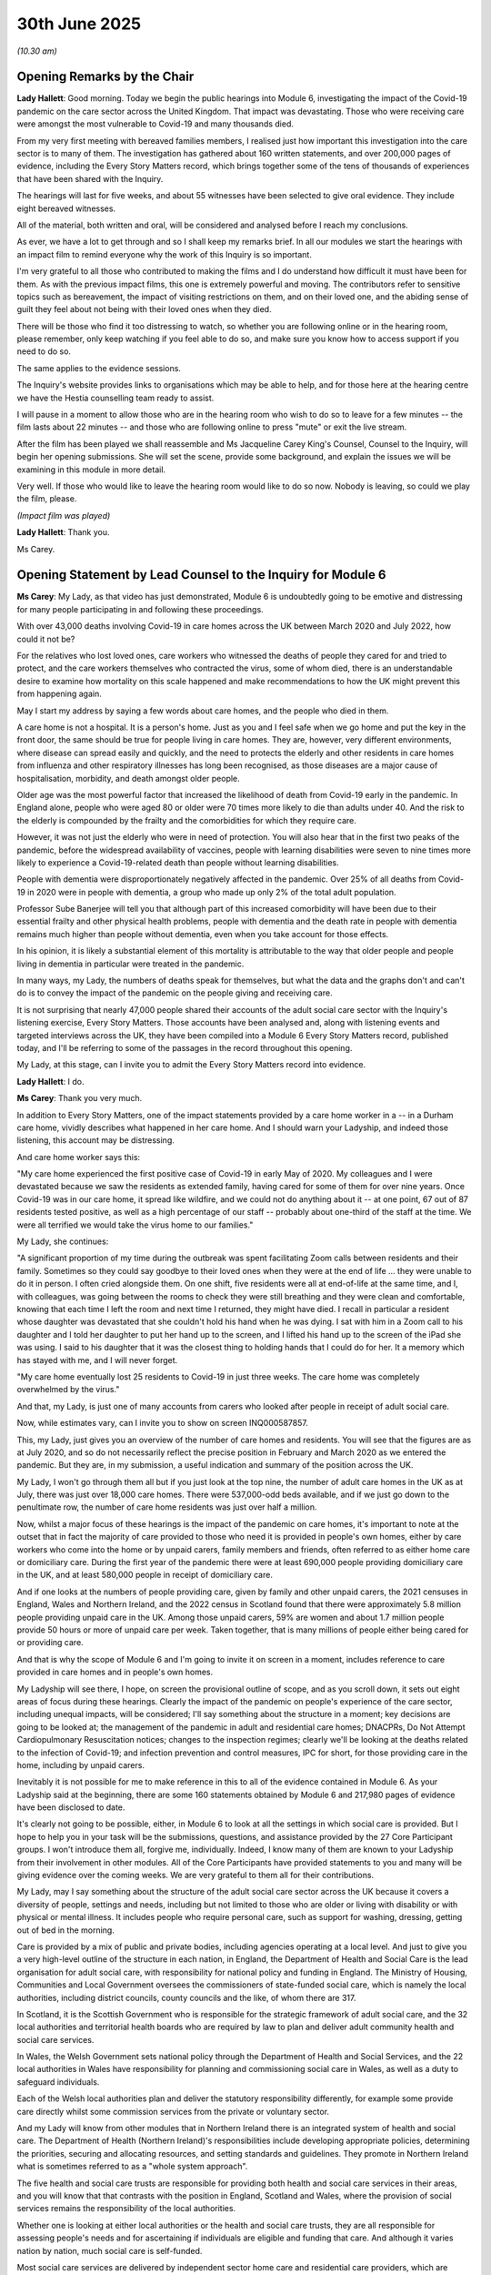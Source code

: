 30th June 2025
==============

*(10.30 am)*

Opening Remarks by the Chair
----------------------------

**Lady Hallett**: Good morning. Today we begin the public hearings into Module 6, investigating the impact of the Covid-19 pandemic on the care sector across the United Kingdom. That impact was devastating. Those who were receiving care were amongst the most vulnerable to Covid-19 and many thousands died.

From my very first meeting with bereaved families members, I realised just how important this investigation into the care sector is to many of them. The investigation has gathered about 160 written statements, and over 200,000 pages of evidence, including the Every Story Matters record, which brings together some of the tens of thousands of experiences that have been shared with the Inquiry.

The hearings will last for five weeks, and about 55 witnesses have been selected to give oral evidence. They include eight bereaved witnesses.

All of the material, both written and oral, will be considered and analysed before I reach my conclusions.

As ever, we have a lot to get through and so I shall keep my remarks brief. In all our modules we start the hearings with an impact film to remind everyone why the work of this Inquiry is so important.

I'm very grateful to all those who contributed to making the films and I do understand how difficult it must have been for them. As with the previous impact films, this one is extremely powerful and moving. The contributors refer to sensitive topics such as bereavement, the impact of visiting restrictions on them, and on their loved one, and the abiding sense of guilt they feel about not being with their loved ones when they died.

There will be those who find it too distressing to watch, so whether you are following online or in the hearing room, please remember, only keep watching if you feel able to do so, and make sure you know how to access support if you need to do so.

The same applies to the evidence sessions.

The Inquiry's website provides links to organisations which may be able to help, and for those here at the hearing centre we have the Hestia counselling team ready to assist.

I will pause in a moment to allow those who are in the hearing room who wish to do so to leave for a few minutes -- the film lasts about 22 minutes -- and those who are following online to press "mute" or exit the live stream.

After the film has been played we shall reassemble and Ms Jacqueline Carey King's Counsel, Counsel to the Inquiry, will begin her opening submissions. She will set the scene, provide some background, and explain the issues we will be examining in this module in more detail.

Very well. If those who would like to leave the hearing room would like to do so now. Nobody is leaving, so could we play the film, please.

*(Impact film was played)*

**Lady Hallett**: Thank you.

Ms Carey.

Opening Statement by Lead Counsel to the Inquiry for Module 6
-------------------------------------------------------------

**Ms Carey**: My Lady, as that video has just demonstrated, Module 6 is undoubtedly going to be emotive and distressing for many people participating in and following these proceedings.

With over 43,000 deaths involving Covid-19 in care homes across the UK between March 2020 and July 2022, how could it not be?

For the relatives who lost loved ones, care workers who witnessed the deaths of people they cared for and tried to protect, and the care workers themselves who contracted the virus, some of whom died, there is an understandable desire to examine how mortality on this scale happened and make recommendations to how the UK might prevent this from happening again.

May I start my address by saying a few words about care homes, and the people who died in them.

A care home is not a hospital. It is a person's home. Just as you and I feel safe when we go home and put the key in the front door, the same should be true for people living in care homes. They are, however, very different environments, where disease can spread easily and quickly, and the need to protects the elderly and other residents in care homes from influenza and other respiratory illnesses has long been recognised, as those diseases are a major cause of hospitalisation, morbidity, and death amongst older people.

Older age was the most powerful factor that increased the likelihood of death from Covid-19 early in the pandemic. In England alone, people who were aged 80 or older were 70 times more likely to die than adults under 40. And the risk to the elderly is compounded by the frailty and the comorbidities for which they require care.

However, it was not just the elderly who were in need of protection. You will also hear that in the first two peaks of the pandemic, before the widespread availability of vaccines, people with learning disabilities were seven to nine times more likely to experience a Covid-19-related death than people without learning disabilities.

People with dementia were disproportionately negatively affected in the pandemic. Over 25% of all deaths from Covid-19 in 2020 were in people with dementia, a group who made up only 2% of the total adult population.

Professor Sube Banerjee will tell you that although part of this increased comorbidity will have been due to their essential frailty and other physical health problems, people with dementia and the death rate in people with dementia remains much higher than people without dementia, even when you take account for those effects.

In his opinion, it is likely a substantial element of this mortality is attributable to the way that older people and people living in dementia in particular were treated in the pandemic.

In many ways, my Lady, the numbers of deaths speak for themselves, but what the data and the graphs don't and can't do is to convey the impact of the pandemic on the people giving and receiving care.

It is not surprising that nearly 47,000 people shared their accounts of the adult social care sector with the Inquiry's listening exercise, Every Story Matters. Those accounts have been analysed and, along with listening events and targeted interviews across the UK, they have been compiled into a Module 6 Every Story Matters record, published today, and I'll be referring to some of the passages in the record throughout this opening.

My Lady, at this stage, can I invite you to admit the Every Story Matters record into evidence.

**Lady Hallett**: I do.

**Ms Carey**: Thank you very much.

In addition to Every Story Matters, one of the impact statements provided by a care home worker in a -- in a Durham care home, vividly describes what happened in her care home. And I should warn your Ladyship, and indeed those listening, this account may be distressing.

And care home worker says this:

"My care home experienced the first positive case of Covid-19 in early May of 2020. My colleagues and I were devastated because we saw the residents as extended family, having cared for some of them for over nine years. Once Covid-19 was in our care home, it spread like wildfire, and we could not do anything about it -- at one point, 67 out of 87 residents tested positive, as well as a high percentage of our staff -- probably about one-third of the staff at the time. We were all terrified we would take the virus home to our families."

My Lady, she continues:

"A significant proportion of my time during the outbreak was spent facilitating Zoom calls between residents and their family. Sometimes so they could say goodbye to their loved ones when they were at the end of life ... they were unable to do it in person. I often cried alongside them. On one shift, five residents were all at end-of-life at the same time, and I, with colleagues, was going between the rooms to check they were still breathing and they were clean and comfortable, knowing that each time I left the room and next time I returned, they might have died. I recall in particular a resident whose daughter was devastated that she couldn't hold his hand when he was dying. I sat with him in a Zoom call to his daughter and I told her daughter to put her hand up to the screen, and I lifted his hand up to the screen of the iPad she was using. I said to his daughter that it was the closest thing to holding hands that I could do for her. It a memory which has stayed with me, and I will never forget.

"My care home eventually lost 25 residents to Covid-19 in just three weeks. The care home was completely overwhelmed by the virus."

And that, my Lady, is just one of many accounts from carers who looked after people in receipt of adult social care.

Now, while estimates vary, can I invite you to show on screen INQ000587857.

This, my Lady, just gives you an overview of the number of care homes and residents. You will see that the figures are as at July 2020, and so do not necessarily reflect the precise position in February and March 2020 as we entered the pandemic. But they are, in my submission, a useful indication and summary of the position across the UK.

My Lady, I won't go through them all but if you just look at the top nine, the number of adult care homes in the UK as at July, there was just over 18,000 care homes. There were 537,000-odd beds available, and if we just go down to the penultimate row, the number of care home residents was just over half a million.

Now, whilst a major focus of these hearings is the impact of the pandemic on care homes, it's important to note at the outset that in fact the majority of care provided to those who need it is provided in people's own homes, either by care workers who come into the home or by unpaid carers, family members and friends, often referred to as either home care or domiciliary care. During the first year of the pandemic there were at least 690,000 people providing domiciliary care in the UK, and at least 580,000 people in receipt of domiciliary care.

And if one looks at the numbers of people providing care, given by family and other unpaid carers, the 2021 censuses in England, Wales and Northern Ireland, and the 2022 census in Scotland found that there were approximately 5.8 million people providing unpaid care in the UK. Among those unpaid carers, 59% are women and about 1.7 million people provide 50 hours or more of unpaid care per week. Taken together, that is many millions of people either being cared for or providing care.

And that is why the scope of Module 6 and I'm going to invite it on screen in a moment, includes reference to care provided in care homes and in people's own homes.

My Ladyship will see there, I hope, on screen the provisional outline of scope, and as you scroll down, it sets out eight areas of focus during these hearings. Clearly the impact of the pandemic on people's experience of the care sector, including unequal impacts, will be considered; I'll say something about the structure in a moment; key decisions are going to be looked at; the management of the pandemic in adult and residential care homes; DNACPRs, Do Not Attempt Cardiopulmonary Resuscitation notices; changes to the inspection regimes; clearly we'll be looking at the deaths related to the infection of Covid-19; and infection prevention and control measures, IPC for short, for those providing care in the home, including by unpaid carers.

Inevitably it is not possible for me to make reference in this to all of the evidence contained in Module 6. As your Ladyship said at the beginning, there are some 160 statements obtained by Module 6 and 217,980 pages of evidence have been disclosed to date.

It's clearly not going to be possible, either, in Module 6 to look at all the settings in which social care is provided. But I hope to help you in your task will be the submissions, questions, and assistance provided by the 27 Core Participant groups. I won't introduce them all, forgive me, individually. Indeed, I know many of them are known to your Ladyship from their involvement in other modules. All of the Core Participants have provided statements to you and many will be giving evidence over the coming weeks. We are very grateful to them all for their contributions.

My Lady, may I say something about the structure of the adult social care sector across the UK because it covers a diversity of people, settings and needs, including but not limited to those who are older or living with disability or with physical or mental illness. It includes people who require personal care, such as support for washing, dressing, getting out of bed in the morning.

Care is provided by a mix of public and private bodies, including agencies operating at a local level. And just to give you a very high-level outline of the structure in each nation, in England, the Department of Health and Social Care is the lead organisation for adult social care, with responsibility for national policy and funding in England. The Ministry of Housing, Communities and Local Government oversees the commissioners of state-funded social care, which is namely the local authorities, including district councils, county councils and the like, of whom there are 317.

In Scotland, it is the Scottish Government who is responsible for the strategic framework of adult social care, and the 32 local authorities and territorial health boards who are required by law to plan and deliver adult community health and social care services.

In Wales, the Welsh Government sets national policy through the Department of Health and Social Services, and the 22 local authorities in Wales have responsibility for planning and commissioning social care in Wales, as well as a duty to safeguard individuals.

Each of the Welsh local authorities plan and deliver the statutory responsibility differently, for example some provide care directly whilst some commission services from the private or voluntary sector.

And my Lady will know from other modules that in Northern Ireland there is an integrated system of health and social care. The Department of Health (Northern Ireland)'s responsibilities include developing appropriate policies, determining the priorities, securing and allocating resources, and setting standards and guidelines. They promote in Northern Ireland what is sometimes referred to as a "whole system approach".

The five health and social care trusts are responsible for providing both health and social care services in their areas, and you will know that that contrasts with the position in England, Scotland and Wales, where the provision of social services remains the responsibility of the local authorities.

Whether one is looking at either local authorities or the health and social care trusts, they are all responsible for assessing people's needs and for ascertaining if individuals are eligible and funding that care. And although it varies nation by nation, much social care is self-funded.

Most social care services are delivered by independent sector home care and residential care providers, which are mainly for-profit companies but include some voluntary sector organisations, and indeed many people will have care organised and purchased by their local authority, although, again, many people with disabilities, for example, directly employ individuals, sometimes referred to as "personal assistants", to provide their care and support.

And so what of the pre-pandemic state of adult social care?

My Lady, the evidence suggests that the adult social care sector was fragile pre-pandemic and lacked resilience. And whilst it's not within the remit of this Inquiry to solve these longstanding systemic issues, there can be no doubt that there were existing financial strains affecting providers, there was a low-paid workforce with a high turnover of staff, which in turn affected staff movement between care homes and private homes.

Just to give you one example, Frontline Migrant Health Workers Group will tell you that many of its members were paid just on or around the National Living Wage, which back then, in 2022, was £8.72 per hour. They were on zero-hours contracts, which meant they had to work across multiple care homes or at people's homes. So the understaffing that was prevalent at the outset of the pandemic was exacerbated once workers were required to self-isolate and/or became ill with Covid themselves.

In England, the sector approached the pandemic with 112,000 vacancies from a workforce base of about 1.5 million people. There were turnover rates of between 30 and 40%. In care homes the turnover rates of care staff was 39.5%. There was also limited mandatory requirements for training, widespread use of zero hours, as many as 42% of the workforce in home care were on zero-hours contracts.

In Scotland, Jeane Freeman, the Cabinet Secretary for Health and Sport, has acknowledged in her statement the longstanding issues and concerns to address those, including pressures around staffing and resourcing, the funding and the way that adult social care contracts were set up.

In Wales, in January 2018, there was a Parliamentary Review of health and social care in Wales. Vaughan Gething, the then Minister for Health and Social Services acknowledged in a written statement the following year that, and I quote:

"The simple message at the heart of the Parliamentary Review was that our current system of health and social care is not fit for the future. Change is not simply desirable; change is essential."

In Northern Ireland, you will hear there were vacancies in domiciliary care in each of the five health and social care trusts, and indeed, your Ladyship may recall in Module 2C, you heard from Robin Swann the Minister for Health, he was frank when he told you he believed the social care sector was underfunded and exposed. He said this to you:

"When I came into office in January 2022 [sic], I perceived our domiciliary care, our social work, to be the Cinderella service because I do think they've been undervalued and underrecognised up until that point."

That is just a brief summary but it does provide you with some context for the issues you are going to examine in the coming weeks.

My Lady, one of the key decisions for Module 6 to examine is the policy to expedite discharges of the medically fit patients from hospitals. Your Ladyship will know from Module 3 that this decision was taken across all four nations of the UK in mid-March 2020 because it was feared that hospitals would be overwhelmed with people needing treatment for Covid-19, and there was a need to free up bed capacity.

In addition, given the anticipated increase in numbers of Covid-19 patients, there was concern that hospitals would become a place where non-Covid-19 patients would in fact catch the disease.

Your Ladyship may wish to consider, however, whether the focus on freeing up hospital capacity came at the expense of protecting vulnerable people in the community receiving adult social care.

Before I address you about the impact of the hospital discharge decision on care homes, I should emphasise that not all patients discharged were in fact discharged to care homes. In Scotland, between March and June 2020, around 63% of patients were discharged from hospitals back to their own homes. And according to NHS England, the vast majority of people in England, 95% of people in fact, were also discharged back to their own homes.

There is, however, evidence in England that people were being discharged back to services that did not meet their needs. Indeed, one of five directors of adult social services believed that in general, people were not discharged to the right place during the period of rapid discharge from hospital in the initial stages of the pandemic, and there is concern that this may have left some people without, for example, services that might help them regain their independence.

The pandemic, also saw the introduction of temporary changes, sometimes referred to as easements, made to the way that local authorities carried out assessments of people's care needs in England, Scotland and Wales.

In particular, changes meant that assessments did not need to be undertaken with the same level of detail. Financial assessments did not need to take place, and care and support plans did not need to be prepared or reviewed. Now, those changes were intended to enable local authorities to prioritise who was at most need of care at a time when resources were stretched and the number of care staff were depleted either through ill health or the need to isolate.

The modifications, easements, were time limited, and intended to be used as narrowly as possible, and the evidence suggests in fact they were very rarely used. However, the mere fact that easements were introduced caused concern about who would be prioritised and there was a concern that there was a lack of clarity about the circumstances in which these emergency powers could be used.

For example, the Homecare Association state that the easements meant that care arrangements would change with limited notice, and that sometimes essential support was reduced or withdrawn.

Your Ladyship will know from other modules that testing capacity was extremely limited, particularly so at the start of the pandemic, where testing was limited to people who had symptoms, and so it was not possible to test all patients who were discharged from hospital into care homes until mid-April of 2020, precise dates varying in each nation.

But my Lady, there is undoubtedly concern that decision to discharge patients to care homes without knowing their Covid-19 status led to Covid-19 entering care homes and, in turn, contributing to the large increase in deaths that we looked at earlier. And of course, a negative test was not a panacea. Putting aside the issue of false negatives the test could only indicate the absence or presence of Covid at the time the test was taken.

A number of studies have looked at the impact of the discharge decision on infection outbreaks in care homes, and over the course of the hearings, you will hear evidence that although some care home outbreaks of Covid-19 were introduced or intensified by discharges, hospital discharge does not appear to have been the dominant way in which Covid-19 entered most care homes. Now I emphasise "dominant", my Lady, because the evidence does not support the contention that discharge did not seed infection into care homes at all.

You will hear genetic evidence that suggests the majority of outbreaks were introduced unintentionally by staff members living in the wider community. In Scotland, for example, a Public Health Scotland study on discharges between 1 March and 31 May 2020, found that care home size had the strongest association with outbreaks of Covid-19, concluding that the risk of a care home outbreak increases progressively as the size of the care home increases.

And studies by a number of the public health agencies found that in general terms, Covid-19 outbreaks correlated with high levels of community transmission. But my Lady, it's important to remember that if studies place reliance on tests carried out in March 2020, the limited amount of testing needs to be borne in mind when considering what weight to place on those findings.

Your Ladyship will hear more about this from the public health bodies when they give evidence and, indeed, from Professor Laura Shallcross who was instrumental in setting up the Vivaldi Study. Now, the Vivaldi Study was set up in England to help understand more about Covid-19 infections in care homes.

Based on all the data collected, the Vivaldi Study concluded that reduced transmission of Covid-19 from staff was associated with adequate sick pay, minimal use of agency staff, an increased staff-to-bed ratio, and staff cohorting with either infected or uninfected residents.

The Vivaldi Study also concluded, on the other hand, that increased transmission from residents was associated with an increased number of new admissions to the facility, and poor compliance with isolation procedures.

Professor Shallcross will explain why it is difficult to ascertain using Vivaldi data the extent to which discharges from hospitals resulted in Covid-19 entering care homes. Professor Shallcross is clear that whilst Vivaldi provided evidence that did show the importance of staff movement between care homes in transmission infection, Vivaldi did not provide evidence about which was the main route or routes of transmission.

Of course, the fact that it now appears to be the case that hospital discharges were not the dominant route by which Covid-19 entered care homes, that does not mean the discharge decision -- sorry, the decision to discharge patients without a Covid-19 test should not be scrutinised.

Given that it was well known before the pandemic that care homes were vulnerable to outbreaks of infection, it's obvious that there were no easy decisions here, but if you cannot test everyone at the outset, and you don't know for certain yet how the virus transmits, whether it's by droplets or aerosols or contact transmission, whether it's symptomatically or asymptomatically, but you do know that residents in care homes are much more likely to die if infected, then the importance of good infection control measures becomes all the more crucial.

And testing is an important part of infection prevention and control. Testing both the providers and indeed recipients of care, it enables, for example, Covid-positive patients and residents to be isolated and staff to take the appropriate precautions.

Inevitably, the introduction of testing regimes differed across the UK. And to just take the testing of patients being discharged from hospital as one example of different dates, my Lady, in England it was 15 April 2020 when the action plan stated that all admissions to care homes would be tested whether the patient was symptomatic or not. It started with patients discharged from hospitals, and the action plan also said that all admitted residents, whether symptomatic or asymptomatic, should be isolated whilst waiting for a test result.

In Northern Ireland it was four days later when guidance was issued that said that patients discharged from a hospital to a care home must be tested for Covid-19 48 hours in advance.

In Scotland, it was at 21 April that the Cabinet Secretary announced that Covid-19 patients discharged from hospital to care homes should provide two negative tests prior to discharge and that other new admissions should also be tested.

In Scotland, both sets of patients were advised to be isolated for 14 days.

And in Wales, whilst it was on 15 April 2020 that the Welsh Government contacted Public Health Wales stating it wanted to include testing on hospital discharge, it wasn't until 22 April that care home providers and local authorities were informed that testing would be undertaken before hospital discharge. They were told on that day the relevant guidance would be updated, and it was a week later, on 29 April 2020, that the Welsh Government hospital discharge guidance was published.

The advice required a negative test result before any individual was discharged from hospital to an existing placement or care package, including those receiving support in their own home and it may be your Ladyship will want to examine the reason for the delay in the issuing of that guidance during the course of these hearings.

The first major IPC (infection prevention and control) guidance was issued on 25 February 2020. Now, at that time, there were only 13 cases of Covid-19 in the UK. By the time the next set of IPC guidance was published on 13 March, there were 798 cases and 11 people had died. And by 2 April 2020, when the admissions guidance to care homes was issued, the number of cases had grown to 33,700-odd infections and nearly 3,000 people had died.

The number of people infected with the virus and, indeed, dying of the virus was therefore rapidly changing, as was the scientific understanding about how Covid-19 spread. And your Ladyship may need to assess how the emerging scientific understanding was reflected in that IPC guidance.

To give you just one example, the March guidance provided separate guidance for residential care homes and home care, but both pieces of guidance advise that where neither the carer nor the person being cared for had no symptoms, then no PPE needed to be worn. You will want to consider that advice in light of what was known about asymptomatic transmission at the time.

That brings me on, my Lady, to PPE, personal protective equipment.

Much of the care provided, whether in care homes or home care, involves close contact, which involves very real difficulties in being able to either isolate a resident or to abide by social distancing. So the need for stringent and effective IPC measures is obvious. Given that ventilating care homes is a challenge, its particularly hot or particularly cold surroundings pose a risk to those residents, there was an inevitable reliance on PPE to prevent the spread of Covid.

Unlike in healthcare systems, in the adult social care sector, PPE was generally bought by social care providers from wholesalers.

Prior to the pandemic, PPE was not used in large quantities and certainly was not used with a frequency that it was used during the pandemic. Large reserves of PPE were not kept, and of course the buying power of the social care provider often depended on the size of the provider.

Your Ladyship will know that from February 2020 onwards there was an international clamour for PPE.

And I have no doubt you will have well in mind the evidence given in Module 5 about the efforts to procure PPE, but as far as the adult social care sector is concerned, some insight into the ability to obtain PPE can be gleaned from surveys that have been conducted by the Convention of Scottish Local Authorities, or COSLA as they are known for short, and by the Local Government Association and the Welsh Government Association.

Now, in Scotland the survey produced mixed results because the respondents were asked how easy was it to access PPE in the first six months of the pandemic? 45% of the respondees said care providers found it very or fairly difficult to access PPE; 11%, however, said they found it very or fairly easy.

The position is slightly different in England. The Local Government Association survey found that almost nine out of ten local authorities reported that care providers found it either very difficult or fairly difficult to access PPE. And in Wales, 55% found it either very difficult or fairly difficult to access PPE.

So where PPE supplies were scarce, there were issues surrounding the guidance given to the sector, about the circumstances in which it was to be used, issues about how it was distributed. You will hear that some providers had orders requisitioned by the NHS Supply Chain, and there were wholesalers who refused to sell to non-NHS organisations. Scottish Covid Bereaved, for example report that many privately owned care homes were left to source their own PPE with several of the Scottish Covid Bereaved members reporting care homes relying on community support to provide PPE, and in some cases homemade facial masks and fabric masks were provided.

One member of Scottish Covid Bereaved said:

"They were short of PPE, I remember someone had donated PPE and a manager had posted a thanks on Facebook and said if anyone had any more they'd happily accept it."

Each nation provided free PPE eventually to the adult social care sector, the start and end dates of that provision varied, as did the methods by which the PPE was distributed.

There were also issues surrounding whether the care workers were trained to use PPE, from the end of April 2020, for example, NHS England offered IPC training to all registered care homes including training others to train. And I know you will be familiar with issues surrounding the quality of PPE from the healthcare module but it bears repeating, there are examples of PPE not being fit for purpose, with, for example, mask straps breaking and the like.

You will hear about the various funding programmes put in place to support the adult social care sector. There were many, and I won't give you a list of all. But just by way of example, in Wales, there was a local authority hardship grant, an initial £40 million in April 2020, and in later that year, a carers support grant was set up.

In Northern Ireland, at the end of April, £6.5 million of financial support was announced for the independent sector providers, and, depending on the size of the care homes, care homes received a payment of either £10,000, £15,000, or £20,000.

The Scottish Government provided the Covid-19 financial support for adult social care providers scheme. It was designed to support resilience in the sector, reimburse additional costs related to Covid-19. It was an initial £50 million announced on 12 May and a further 50 million announced in November of 2020.

In England, the Infection Control Fund was one of a number of funding streams, including the Rapid Testing Fund, the Workforce Capacity Fund, that was announced by the government.

In May 2020, the government gave local authorities £600 million through the Infection Control Fund to support adult social care providers. It was designed to reduce the rate of Covid-19 transmission, and support wider workforce resilience. And it was intended, if I may put it more bluntly, to be used to recruit staff, pay for transport so that workers didn't have to use public transport, and provide accommodation for staff who chose not to live at home.

Importantly, the fund was to be used to ensure that staff who were isolating would receive their normal wages, and thereby mitigate the risk that a Covid-positive worker would nonetheless come to work because they simply could not afford not to work.

There were further grants to the fund thereafter, such that the total ring-fenced funding for infection prevention and control came to almost 1.75 billion.

Now, my Lady, notwithstanding the various measures and funding regimes in place, whether in fact there was a "protective ring" thrown around care homes, as Mr Hancock stated at a Downing Street press conference on 15 May, is likely to divide opinion, and doubtless something for Mr Hancock to address when he gives evidence later this week.

It's not so much a question of whether there was protective ring, for, as Mr Hancock acknowledged in Module 2, there was no unbroken circle around care homes, but why that phrase was said, upon what evidence it was based, and whether he believed it to be true, may be of some import to this module.

Finally in relation to infection prevention control guidance, there are concerns that the guidance was initially and primarily designed for hospitals, so not always suitable and applicable for care homes. The focus was then on guidance for care homes, which was therefore difficult for people to apply for those providing domiciliary care. The Nuffield Trust, for example, noted that policies to limit staff movement introduced in September 2020 didn't adequately take account of the fact the nature of domiciliary care, where people are often moving between home and home, providing different care at different times.

It also failed to take account that it was a largely low-paid sector, with staff often working more than one job.

There are concerns about guidance for unpaid carers which was not always easy to locate and some of the specific guidance for unpaid care seemingly lagging behind guidance for other providers of care.

One of the important IPC measures that you will want to consider is that in relation to visiting restrictions. My Lady, they were imposed to try and prevent the spread of infection, but there can be no doubt that the impact of the restrictions was keenly and deeply felt by the residents, their loved ones, and the staff that had to apply them. For many, particularly at the start of the pandemic, this meant that many family members died alone without the comfort and care that being present at the end of life can bring. One daughter of a care home resident who died from Covid-19 said this:

"He'd been there two weeks and then we had the call to say he had Covid. Five people in the home had tested positive. Ten days later, he'd gone ... I couldn't speak to him, I couldn't Facetime him -- there was no signal. A shocking way to go on his own. I rang the care home for records. They rang back and said they held his hand."

Carers to Every Story Matters recounted how difficult it was for them. One domiciliary care worker said:

"It was horrible. We were the ones sat there holding their hand as they were dying. We were the ones ringing the family to say 'Your mum's passed away this morning'."

The isolation that came with the visiting restrictions had a significant negative effect on many recipients of care. Professor Banerjee, the Inquiry's expert on dementia, will tell you that the cognitive function of people with dementia deteriorated more quickly than it would have done before the pandemic. Some people with dementia develop worsening neuropsychiatric symptoms, such as depression, anxiety and agitation, and care staff have reported that some residents simply didn't understand why they couldn't see their family, they couldn't understand the pandemic more broadly, which led to the residents becoming upset.

Care staff also reflected that visiting restrictions seemed to accelerate decline. One person noting, "Instead their dementia got worse due to no visits."

And that decline in loved ones with dementia echoes accounts given to Every Story Matters.

One care home worker said this:

"Her dementia declined rapidly when lockdown happened and she'd got no family support. So, she'd not got her family coming to see her. She just kind of lost all will. She wasn't bothered. She really declined. And yes, you can speak to them over the phone. But she didn't understand that it was her daughter or her son or her grandchild she was speaking to, because she couldn't physically see their face."

Another contributor said this:

"My mother's death in the care home -- alone and confused about why her only child appeared to have abandoned her. It absolutely kills me to think about it. I felt and still feel angry, powerless and distraught. The restrictions caused utter confusion to a dementia patient, and only heartache. It affected my mother's mental health, causing her dementia to worsen, leading to a sharp decline and ending in her death alone without me alongside her."

My Lady, when those involved in devising the visiting restrictions give evidence to you, I very much doubt that any of them are going to say anything other than that they found the decisions about visiting some of the most difficult they had to make. Each decision maker had to weigh up the harm caused by allowing visitors against the hard caused by restricting visitors.

And you will hear that as the pandemic progressed, the rules changed. There were care partners introduced in Northern Ireland from September 2020 which allowed the identification of a person to assist in maintaining each resident's physical or mental health. In England and Wales, restrictions were eventually amended to allow a differing number of visitors to enter care homes and, indeed, since the pandemic, in April 2024, legislative amendments were made to make sure that subject to exceptional circumstances, people staying in a care home, hospital or hospice, can receive visits from people they want to see; that people living in a care home are not discouraged from taking visits outside the home.

And the Scottish Government has developed legislative provisions on visiting. It's known as Anne's Law. Within the Care Reform (Scotland) Bill, if enacted, it will impose a duty on the Scottish ministers to exercise an existing regulation-making power so as to require providers of care home services for adults to facilitate visits.

Whether the changes in the policy and law subsequently made would mitigate the harm caused by the restrictions, however, remains to be seen.

May I turn to a different topic, my Lady, and changes to the regulatory inspection regime. Each nation has a regulator which monitors, inspects, and regulates the social care sector, and the providers, with the aim of ensuring that health and social care services provide and improve the safety and quality of care. The regulators have a wide set of powers, including the powers of inspection. And in March 2020, each nation's regulator ceased its routine inspection activity, some inspections still took place, where there were safeguarding concerns, but the decrease in number of inspections can be seen in the table I'd like to put up on the screen now. Thank you.

There are slightly different ways in which the data is reported, either by accounting year or financial year, hence why we've set it out slightly differently, but if one looks at the figures for 2019, you can see that in England there were 8,155 inspections that year and the following year, when we started the pandemic, it dropped to 4,793. Go across, Northern Ireland, had 1100-odd down to 683. Scotland, 1100-odd, 603. And in Wales, the figure dropped from 862 to 178. They are, on any view, significant decreases in the number of inspections carried out.

Thank you. That table can come down.

But once the routine inspections had all but ceased each regulator put in place measures to try and monitor the sector. In England, this included calls to care home registered managers to see whether and how they were managing Covid-19 risks. There was a mixed response to these calls. One manager of a care home described how their first contact with the CQC was not until July 2020 when they had a Teams call with an inspector to assess how they were managing, and that care home felt that that was simply too late.

Another manager of a care home, however, found the calls reassuring.

In Wales from the end of March, Care Inspectorate Wales introduced weekly check-in calls not check-up calls. There was an additional system set up in May 2020 to enable inspectors to look specifically at services where there'd been Covid-19 outbreaks to identify those services where people may be at risk, and to agree actions for oversight and potential inspection or further action. And a manager of a care home in Wales described that Care Inspectorate Wales calls were supportive.

In Scotland, the Care Inspectorate increased levels of contact with providers and introduced a red, amber, green assessment as a warning system to notify where there were difficulties with staffing levels and the provider might be reaching crisis point. Care Inspectorate staff monitored and responded to those calls daily and over weekends to ensure that services got the support they needed.

And in Northern Ireland, the RQIA established a services support team which acted as a single point of contact for providers to raise issues and receive the most up-to-date advice, guidance and support from those inspectors.

For many, though, the lack of inspections has caused a great deal of concern. John's Campaign, for example, considered that the CQC had abdicated responsibility during the pandemic and that oversight and regulation were lacking.

Similar concerns have been raised by representatives and members of each of the four bereaved groups, worried, whether, without the usual checks and balances, the proper procedures were followed.

As one member of the Covid bereaved families for Wales has stated:

"With little or no GP attendance, [with] few inspections of services, and with no relatives going in to see what was happening, members are left feeling traumatised by the way their loved one died. They are left wondering if they could have been saved."

Now, within that quotation is a reference to attendance by healthcare professionals on care homes and during the evidence we will examine access by and to healthcare professionals, including the impact of increased use of remote attendance.

My Lady, may I turn to a topic with which you will be familiar, and that of Do Not Attempt Cardiopulmonary Resuscitation orders, DNACPRs for short. You will be familiar with the very real concerns about the way decisions about DNACPRs were taken and communicated with both patients and their families.

You've heard in Module 3 about the way in which these decisions should be made. A DNACPR form is used to record a patient's preference not to undergo CPR in the event of a cardiac arrest, or where the treating clinician considers that CPR would be futile in all the circumstances.

A notice is signed by the clinician, not by the patient. And so although you have heard many references to DNACPR orders, a DNACPR notice is not legally binding, nor is it an order. It is a form which records a clinical decision for an emergency where the patient lacks capacity to be involved in decision making.

Module 6 will consider issues relating to DNACPRs, including concern that there was application of blanket DNACPRs. This was a matter raised by a number of contributors to Every Story Matters, and the listening exercise heard reports of DNACPRs being applied across a care home, or to people with a particular type of health condition such as dementia. To quote just one contributor:

"One local doctor rang around families just to say they've put their DNACPR on their loved one because of a learning disability or old age, having never even met the people."

You will recall hearing similar evidence from the Older People's Commissioner for Wales, Ms Helena Herklots, who gave evidence in Module 2B. Your Ladyship will recall that she told you about a letter sent by a GP surgery in Wales to a patient with serious health conditions, the letter stating they would be "unlikely to be offered hospital admission" if they became unwell with Covid. They certainly would not be offered a ventilator bed. The letter stated that completion of the DNACPR form "will mean that in the event of ... deterioration in your condition because of Covid, the emergency services will not be called and resuscitation attempts to restart or heart or breathing will not be attempted."

That letter said that one of the benefits to completion of a DNACPR form was that scarce ambulance resources can be targeted to the young and fit who have a greater chance of surviving the infection.

That letter you may consider is contrary to UK-wide guidance. It's been published since 2016, which makes clear that DNACPRs should be made on an individual basis and during the pandemic, there was a number of people and organisations, including the Chief Medical Officers, the Chief Nursing Officers, who wrote to GPs, trusts, and health boards, deprecating any blanket policy and reiterating the need for individual decisions in consultation with the patient and their families.

Notwithstanding those letters, and that deprecation, there remains a concern that DNACPR guidance was not followed, and it may be difficult to ascertain now why this occurred, whether it's that some healthcare professionals were unaware of the guidance, or there was a sense of panic at the start of the pandemic which led to such letters being sent. Doubtless, also, the visiting restrictions will have meant that communicating with families about these decisions, discussions which we all agree should be done sensitively, were not able to take place in the way that they would have been done in non-pandemic times.

Sometimes you may hear these discussions were not taking place at all.

Clearly, with such a large number of people dying during the pandemic, there was a rapid increase in the need for palliative and end-of-life care. The Inquiry's experts into end-of-life and palliative care, Professors Sleeman and Barclay, will tell you about a study conducted in 2021 with care home managers and staff which said that the care homes and staff found it very difficult to deliver what they considered to be high-quality personalised palliative and end-of-life care to people with and without Covid-19.

And, my Lady, it's likely that those findings will echo evidence that you will hear in the coming weeks.

My Lady, a final few remarks from me.

As the evidence unfolds, there may be a question mark about the extent to which the structure of adult social care was properly understood by decision makers. You may also hear the suggestion that the NHS was prioritised at the expense of adult social care. Whether and the extent to which that suggestion is accurate will be something for your Ladyship to consider.

You may think that, whilst there was undoubtedly a need to make sure people could receive the medical treatment they required, there was equally a need to consider how best to protect residents in care homes, given the well-known vulnerability of people living in those enclosed settings.

A number of witnesses and Core Participants are concerned about the extent to which governments engaged with them about issues affecting the adult social care sector. All acknowledged that the start of the pandemic was a time where decisions needed to be made quickly about a novel disease and that people were working night and day, but there are a number of organisations, my Lady, with a wealth of knowledge about the day-to-day implications of policies and guidance who say they were overlooked when they either tried to raise concerns or indeed made offers to help.

I started this address by referring to the high numbers of deaths of people who were in receipt of social care. But the risk to social care workers was also significant. The Inquiry has received numerous accounts of workers going over and above their daily work to try to care for and indeed protect those they were looking after, at not insignificant personal risk.

As you know from other modules, Covid-19 disproportionately affected people from ethnic minorities, and so whilst data on the ethnicity of social care workers who died is not easily ascertainable, even when adjusted for sex and age, a Health Foundation report found that in May 2020, social workers were more than twice as likely to die from Covid-19 compared to the general population.

And indeed from 9 March 2020 to the end of February 2022, there were some 1,290 deaths of social care workers in England and Wales involving Covid-19 alone.

The impact on those working on the front line must not be forgotten. A survey of the adult social care workforce conducted in July and August 2020 found that 81% of the workforce said that their workload had increased, that their work-life balance had decreased. 53% of those working in care homes indicated their general health had worsened. 60% recorded an increase of incidents where their work had made them feel depressed or gloomy or miserable. And 89% of people working in care homes in that survey reported increased feelings of tension, unease and worry.

Indeed, as the Every Story Matters records laid bare, one senior care worker in a residential home for people with dementia in Wales told ESM that she worked 23 consecutive days, during which time she dealt with PPE shortages, unexpected hospital discharges in the middle of the night, and residents feeling frightened and abandoned. She said healthcare professionals were unable to visit. She said it made her feel abandoned. She considered quitting several times. And she said this:

"It was hell, I thought about quitting, I felt like we were on our own, health professionals didn't want to know, mental health teams, dietitians, continence nurses didn't visit any more."

She said the long-term emotional impacts of the private equity remain.

"I could go on and on ... people say it seems so long ago but for me it still feels like yesterday, I feel sad for the ones we lost ... they didn't get the end-of-life care they deserved, I feel sad for the good staff we lost because they were scared of getting Covid, my heart breaks for the families that didn't get to say goodbye and I'm sad for me, being stuck with the memories of the worst things I've ever had to endure with barely any support from those that should have."

Finally this, a word about the hearing timetable. In addition to all the written evidence obtained by the Inquiry, over the course of the next five weeks you will hear from approximately 55 witnesses. Witness availability due to summer holidays means it will not always be possible to examine any given topic in one neat tranche of evidence, but I am confident, my Lady, that at the conclusion of the hearing you will have heard from a number of key decision makers and from the groups, organisations, and people impacted by those decisions. In particular, the hearings will start and end with hearing impact evidence from members of the four Covid bereaved groups.

In addition, we will publish tomorrow the corporate statements from the bereaved groups setting out their concerns and I know that will be expanded upon in the addresses you will hear from them later today.

Those statements include many accounts from their members about the devastating impact of the pandemic on them and their loved ones, and I know that you will have those statements at the forefront of your mind as you hear the evidence.

My Lady, that's all I propose to say by way of opening. I wonder if it may be a convenient moment to take our mid-morning break.

**Lady Hallett**: It is. Thank you very much indeed, I shall return, and I hope Mr Weatherby is going first, at 12.10.

**Ms Carey**: Thank you, my Lady.

*(11.54 am)*

*(A short break)*

*(12.10 pm)*

**Lady Hallett**: Mr Weatherby.

Submissions on Behalf of Covid-19 Bereaved Families for Justice by Mr Weatherby KC
----------------------------------------------------------------------------------

**Mr Weatherby**: Thank you, my Lady.

Alasdair Donaldson was a senior policy adviser at the British Council until he was posted to the DHSC adult social care policy team, where he commenced work on 30 April 2020. He described "complete chaos", his words, in the department on his arrival, with no one knowing who was doing what or where responsibilities lay. And even later, he says, HR was unaware of how many people it was employing, even to the nearest thousand.

In his statement, at paragraph 133, he says this:

"My reluctant personal conclusion from what I directly witnessed is that the Civil Service I am proud to be part of catastrophically let down the people it was supposed to serve. Whitehall and policymakers should not shy away from the fact that they presided over something that was more than a natural disaster, inevitably exacerbated in places by a few incompetent or reckless errors. Rather, the Government public health response to Covid involved a series of catastrophic policy errors, and an overall system performance that was -- with notable exceptions -- a profound failure, perhaps the greatest Governmental policy failure of modern times."

Then he continued with this:

"This failure resulted in the unnecessary deaths of tens of thousands of British citizens -- including a generational slaughter within care homes -- many of those victims dying horrible deaths, often without the solace of their loved funds. Understanding the true causes of this failure is I believe owed to the victims, their families, to history and to the future."

The importance of this is not only that he was a significant member of the DHSC ASC policy team, but he was responsible in large part for the Vivaldi Study, which was, as we've heard, an important project set up in May 2020 to gather and analyse data from care homes in order to direct policy.

Mr Donaldson rubbishes Matt Hancock's contention that the Vivaldi Study supports the suggestion that discharge of thousands of untested patients to care homes in March 2020 did not contribute significantly to outbreaks or mortality rates. He described such a position as "untrue", and makes the stark point that because those discharged at the time were untested the study could not have reached any such conclusion. Absence of evidence is plainly not evidence of absence.

He comments that common sense and basic epidemiology would point in the opposite direction, that just at the time that hospital infections were rising exponentially, discharging untested patients would create a clear and obvious risk to care homes. The fact that there were other obvious risks did not diminish that.

Mr Donaldson also takes on the work done by PHE to review the policy's impact, pointing out that those within PHE had skin in the game, and that it was marking its own homework.

Although Mr Hancock wants to rely on this PHE work, he's rather stuck by a WhatsApp exchange with his junior care minister, Helen Whately, dated 13 July 2020 in which he describes data relied upon by PHE from March as "crap" and that government should have "zero tolerance for it".

No doubt you'll look closely at the March 2020 decision to discharge patients to care homes without testing, but currently you'll be doing so without hearing from Mr Donaldson or Lord Simon Stevens, head of NHS England at the time. We've asked you to review that decision and call on those witnesses with important evidence and just --

**Lady Hallett**: Just pausing there, Mr Weatherby, I haven't yet made up my mind about Mr Donaldson.

**Mr Weatherby**: Yes.

**Lady Hallett**: I haven't made up my mind about Mr Donaldson.

**Mr Weatherby**: I'm happily corrected. I was going to say we'll renew that request today, but no need.

For countless families, the decision to discharge untested patients to care homes or to receive domiciliary care at that time was unfathomable. It's cold comfort to hear the unevidenced assertions of Mr Hancock or Professor Harries that it wasn't significant or that discharges were not the dominant cause of infections in care homes. Every death was devastating.

If there'd been adequate testing capacity, would anyone have been discharged to a care home or to receive domiciliary care from workers who would then care for others without being tested? Of course not. Would care workers themselves have been tested earlier and more often? Of course. If there'd been a properly functioning ASC sector, would there have been so many people requiring social care stuck in hospital at the time? Obviously not. Had there been proper pandemic planning and capacity, would care homes have had better isolation provision, better staffing levels, dedicated staffing provision, support for staff needing to isolate, proper and sufficient PPE, would the risks have been much reduced? Of course.

Was sufficient done to free up provision in private healthcare settings? Was the right approach taken to limiting or stopping elective healthcare in the eye of the emergency? The reality is that with no preparedness and lost weeks from January to March, the government panicked. Under the dithering leadership of Mr Johnson and Mr Hancock, it was not only the failure to plan and prepare and resource before the pandemic, but the lost weeks from January to March, when performative government trumped candour. It was more important for them to pretend that we were okay than to act with speed and strength to catch up as far as we could.

This is not mere rhetoric. From WhatsApps we know that by early March Mr Hancock, and his junior minister Helen Whately, only knew about two local authority pandemic plans for ASC. They'd taken no action on large-scale asymptomatic testing. There was an acute shortage of tests and PPE. I could add a lack of clear central guidance on IPC and a lack of support funding for homes and staff alike.

Although the phrase "generational slaughter within care homes" may sound hyperbolic or rather colourful language, it chimes with the experience of thousands of our families.

In an earlier module we heard that former Prime Minister Johnson told senior advisers that Covid was "just nature's way of dealing with older people", and Patrick Vallance recorded in his diaries that Mr Johnson appeared "obsessed with older people accepting their fate".

Meanwhile, Mr Hancock was asserting that a protective ring had been placed around care homes, an assertion he now tries to spin out of by suggesting that it was "clearly a piece of rhetoric".

By definition, people drawing on care and support were like more likely to be vulnerable people to Covid because of age, comorbidities and disability; they were not just casualties of some natural selection process. And as we'll see from the evidence in Module 6, they were not protected by some ring of steel, real or imagined or rhetorical.

In some settings those receiving social care fared well. In others, catastrophe outbreaks led to multiple deaths. This was not mere chance but largely down to themes which are now familiar to the Inquiry: lack of planning, lack of resourcing generally, the slow injection of emergency pandemic funding, lack of testing, and PPE capacity.

It's not for this Inquiry to investigate whether, of itself, the fragmentation of the ASC sector and the lack of strategic overview or policy or resourcing during normal times was or is sensible. But it is for this is Inquiry to look at whether this provides a viable framework through which emergency planning and operations can work.

In England alone, ASC services are the responsibility of local authorities outsourcing to more than 18,000 providers, with the centre, the DHSC, responsible only for the legal framework and policy by which local authorities are to discharge there duties.

We know, for example, that this framework resulted in a position where ministers did not know even how many care homes there were by March 2020. I think it's fair to say that they knew how many hospitals there were, so why the lack of such basic knowledge in social care? Chris Llewelyn of the Welsh LGA provides an answer. He says: social care is viewed as a secondary service or "add-on", not the critical frontline service that it really is.

A system which relied upon staff caring for a number of residents could not overnight pivot to one where dedicated staff could look after individual residents. In many settings, staffing levels meant that there was considerable reliance on agency workers, who moved between homes, and with domiciliary settings that would be the norm. Although some care homes no doubt managed to create isolation areas, these were people's homes, not designed for siloed living, and for many this was impossible because of the physical accommodation, staffing and resources.

We'll hear a more nuanced view from Sajid Javid, who will assert that ASC requires a joined-up approach between care providers, local authorities, the NHS, UKHSA, MHCLG and the DHSC. No doubt there's truth in that, but if so, where is the evidence of any functioning pandemic collaboration between all those agencies, or multi-agency interoperability plans?

If the UK in its constituent parts failed to prevent infection across many settings, failed to have proper staffing provision, failed to have sufficient testing and PPE, it's perhaps no surprise that it failed on visitation too.

Many others will speak to this issue, but it's of huge importance to the families, many of whom lost loved ones whom they were prevented from seeing for weeks and months prior to their deaths, many living with dementia and other conditions or comorbidities which made isolation from loved ones so much more unbearable.

As in all other modules, we urge the Inquiry to focus on how the response to the pandemic in the ASC sector tackled or even acknowledged existing discrimination and inequalities. We've cited some of the available and shocking data in our written submissions, but mortality rates for ethnic minority staff were massively disproportionate to their white colleagues. Care workers were overwhelmingly women, and with lower than average socioeconomic status, including many in precarious positions.

What was done? What was planned? What policies were brought in to address these disparities?

It's well established that those with learning disabilities, autism, dementia, as well as those with physical disabilities, fared particularly poorly during the pandemic. What exactly was done to address these obvious issues in planning or the early stages of the emergency response or thereafter? It appears very little.

As with all these questions, what's the position now, in 2025? Have lessons been learned? And if so, do they inform what went wrong in 2020?

If lessons have not been learned, are we really destined to fare just as badly and disproportionately with respect to racialised minorities and disabled people as before?

Finally I turn to the lived experience evidence from the bereaved families. You are to hear from two of our family members, Jane Wier-Wierzbowska and Linda Ann Dinsdale, and a number of others from the other bereaved groups. You've determined that the Inquiry will not hear from the CBFFJ UK organisational witness, Jean Adamson, but take account of her detailed witness statement, which in turn not only details her own experience but sets out the experiences of a number of others.

As you'll have seen, the statement draws attention to the consequences of having a fragmented system and calls for unified national care systems within each of the four UK jurisdictions, to enable proper emergency planning and response.

We urge you to make that a key recommendation for Module 6, but we add to that a rebalancing of the health and care sectors so the latter is no longer a poor relation. Better data, better regulation, proper emergency and pandemic planning, which includes resourcing, support for staff, adequate IPC, testing and PPE.

We urge you to recommend that tackling racial and disability discrimination in the sector not only needs to be a higher priority in normal times, but an integral part of emergency planning. It was plainly neither when the pandemic struck.

Jean's statement on behalf of CBFFJ UK draws attention to the consequences of fragmentation, lack of strategic oversight, planning and proper resourcing. For CBFFJ, moving forward, the key issue is that without national care systems there will be absolutely no basis through which any other recommendations you make will work.

CBFFJ calls out the callous way that family members were treated by politicians and policymakers, referring to them as "bed blockers" and people nearing the end regardless of the virus. This theme was exacerbated by the experience of many family members regarding inappropriate DNACPRs and blanket visitation policies.

The statement reflects that those in charge of policy lost their moral compass in dealing with those receiving or case. Jean's dad was a Windrush pioneer who came to this country in 1956 to rebuild post-war Britain and worked on London Underground. Aged 98 and in a care home, he was not a statistic or a number.

Aldred Cleophas Adamson was a dignified senior citizen who should not have been a lesser priority because of some actuarial calculation. In his case, untested patients had been discharged into his home, less than a month before he died, without precautions being taken, a matter expressly raised by his family at the time.

Arthur Argyle died in May 2020. His daughter Sarah had to fill gaps in his care resulting from chronic low staffing ratios which impacted on him being shielded from infection.

On 26 May 2020, Cath Sexton was the last of 24 people in her care home to die from Covid in a three-week period. Her daughter considers it probable that this was linked to the policy to discharge untested patients from hospital in March.

Marie Erwood removed her mother Margaret Jean Smith from a nursing home, having been told by the manager that they'd been required to take untested patients from the local hospital, and having raised concerns about an apparently symptomatic care assistant who'd returned from Italy caring for her mother without PPE. Unfortunately, Margaret had already contracted Covid and died two days after returning home.

By contrast, there's evidence of care facilities which managed to provide care safely. Amos Waldman's grandma, Sheila Lamb, sadly died in a care home in April 2020. At the time Mr Waldman was himself becoming a trustee of another care home which cared for adults with both learning and physical disabilities.

In Jean's statement she sets out Mr Waldman's detailed explanation of the measures taken by that care home which managed to remain Covid free until November 2020. It includes an earlier lockdown than the 23 March national one, proper PPE provision, dedicated staffing provision, full testing and support for staff who were self-isolating.

Mr Waldman's account is one of many which show that care home devastation was far from inevitable. It was avoidable with planning and early proactive management. His account also highlights that many of the families we represent are not only bereaved but health or social care or domiciliary carers themselves. The catastrophe in the care sector was not of their making and it did not need to be. The bereaved, their loved ones, and carers deserved better.

Thank you, my Lady.

**Lady Hallett**: Thank you very much, Mr Weatherby.

Ms Campbell.

Submissions on Behalf of Northern Ireland Covid-19 Bereaved Families for Justice by Ms Campbell KC
--------------------------------------------------------------------------------------------------

**Ms Campbell**: Thank you, my Lady.

In preparing to address you today on behalf of the Northern Irish Covid Bereaved, I revisited the submissions that I made at preliminary hearings in this module in March '24 and February of this year, and on each occasion I indicated that it would be difficult for me to overstate the importance of this module to the Northern Ireland bereaved, not least because you will recall that some 90% of our client group have concerns about the treatment of their loved ones in the Northern Ireland care sector in the course of the pandemic.

Further light is shed on that 90% figure when it is understood that although deaths per hundred thousand remained lower in the north than in England, Scotland or Wales, a figure upon which we know the Department of Health appears to place some positive reliance, between March 2020 and June 2022, persons aged 75 and over accounted for almost 74% of Covid-related deaths in Northern Ireland, and care home residents alone accounted for 51% of all Covid-related deaths.

The figures, my Lady, are shocking. And at the first preliminary hearing, I observed, as you indeed have this morning, that having spoken to many Northern Irish Bereaved you know that they have a great deal to say about how and why those who ought properly to have been protected by the health and social care system in the pandemic became its primary victims.

I observe that the Northern Ireland Bereaved had been patient in biding their time in earlier modules, and that in Module 6 their time would come when they would have the opportunity to add value through their evidence and through their individual lived experiences as well as the work they have undertaken collectively to identify and expose systemic failings.

But, my Lady, that time has not come, at least not in full. We welcome the decision to hear from Agnes McCusker tomorrow and from Gregory McQuitty in week 5 of this module and we know that their evidence will receive the due care and respect it deserves. But the recently communicated decision not to call corporate evidence from the Northern Ireland Covid Bereaved has been a disappointing blow, and one which, it's fair to observe, has left their faith in the Inquiry a little shaken, at a time when the module of the greatest significance to so many of them has approached.

It has left some with trepidation, and others with a feeling of marginalisation which we hope will be assuaged as the evidence is called, is heard, and is challenged.

My Lady, Tom Black and Martina Ferguson set out with care in the corporate statement not only their individual experiences, but the many systemic failings within social care in Northern Ireland. That statement we know will be published tomorrow, but in the absence of oral evidence from them, we trust that the issues that they raise will form the platform for many questions to be posed to witnesses from whom you will hear, because, my Lady, so many of the themes that you have heard about in earlier chapters of this Inquiry, in earlier modules, find their conclusion in this module.

And sadly, that conclusion is that in large numbers, the most loved, the most valued, and the most vulnerable people members of our society were exposed to and died from this deadly virus.

The story of Covid might always have been a tragedy but it is made all the more so because when that story is told, it is apparent that so many of those we lost need not have died, had our government been more prepared, had they reacted with more focus and urgency to protect those in most need, had they listened more, and therefore led better, had there been more coordination and better cohesion, and had they learned more from one wave to the next. And nowhere is that clearer than in the world of social care.

My Lady, you were reminded this morning that in Module 2C Robin Swann told you that at the outset of the pandemic, the social care service in Northern Ireland operated as a Cinderella service. It was, he told you, undervalued. It received insufficient financial resources and the contribution of its workforce was under-recognised.

We, of course, agree, but would go further. It was not and indeed is not adequately protected by safeguarding legislation. It was not and is not adequately protected by discrimination legislation. The sector regulator had long been exposed as substandard. It was completely lacking in resilience, because of a longstanding staffing crisis, and it was not a government priority, regularly overshadowed by concerns for acute or healthcare services.

But my Lady, all of that was well known before the pandemic, as it is now, meaning that the question to be explored in this module is: knowing that it was a Cinderella service, would it then more than ever become a government priority? And the answer, exposed through the evidence in this module, is no.

That much is made clear by the continued prioritisation of health over social care, notwithstanding the integrated nature of our health and social care system. By the early abandonment of domiciliary care, the initial failures to supply the independent sector with PPE, unclear, late and then duplicative guidance for the sector, the withdrawal of regulatory inspections, persistent failures to consult and engage, a casual dismissal of concerns around DNACPR, and a failure to learn from one wave to the next. The Commissioner for Older People of Northern Ireland indicates in his statement that the approach taken by the department demonstrated a clear focus on protecting the NHS. As a result of that, the care sector was initially abandoned to struggle.

One inference, he tells us, to be drawn from the prioritisation of one section of the community over the other is an ageist approach in which the value of an older person's life is deemed less than that of a younger person.

The language of abandonment appears in other aspects of the evidence. In a recently disclosed statement from a homecare provider across the north we read that:

[As] read] "As the pandemic approached in February 2020, there was a belief that the Department of Health would abandon us, and true to form, when so-called guidance was produced for the domiciliary sector on 17 March and 7 April 2020, and it was indicated that PPE was either not required for domiciliary care at all, or, in circumstances where Covid was confirmed, basic PPE would suffice."

That same statement observes:

[As read] "It seemed as though we were to be abandoned by the Department of Health. We were unimportant to the public sector. It was hugely demoralising."

My Lady, you've heard some of that before in Module 2C, 3 and 4, but what comes into stark relief from the evidence in this module is that any contention that those in charge did not know, had not had sufficient warning, or had not been told, can't stand up to scrutiny. Throughout March 2020, the sector and, as you know, families of those within the sector, had been repeatedly spelling out its needs to the department. Not limited to PPE, it included clear, prompt guidance, urgent decision making, with clear points of contact and allocation of responsibility, concerns about hospital discharge, the need for early consideration of visiting restrictions, particularly around end-of-life care, and a DoH that was prepared to engage and work in partnership.

You have heard, and will continue to hear, concerns about guidance issued late in the day, often, as you've heard, on a Friday, but the evidence in this module shows the consequences of that. That same statement from the homecare services provider recalls that:

[As read] "Guidance was often received late, especially on Fridays. One memorable Friday we received five different sets of guidance, all on the same issue, all late in the afternoon."

That evidence is echoed in the statement from a spotlight care home in the Western Trust, in which it's observed that:

[As read] "The Public Health Agency, the Western Trust, RQIA, all these departments, were sending endless emails with attachments. There was far too much repetition, far too much detail, much of which was hard to understand. It was extremely time consuming."

My Lady, it's the opposite of the clear lines of responsibility and the bold and clear decision making that the sector had long requested, and as a consequence it heaped additional pressures on those working within it and added to the confusion and distress of those living within it and their families who supported them.

My Lady, prior to the pandemic, it's reported that 26% of nursing and care homes in Northern Ireland struggled to meet basic requirements of infection prevention and control. Yet, at a time when it might be thought to be never more important, not least because of the discharge of untested patients from hospital environments, the RQIA, on the direction of the CMO, halted inspections of reinsurance homes.

This is a topic, again, that we touched on in Module 2C, when the CMO urged you to accept that the abandonment of regulatory inspections, for, we note, at least a six-week period, nonetheless meant that there was sufficient eyes and ears on the ground.

The alternative is that the worried reaction to this abandonment from families, from social workers, from COPNI, and even from care homes themselves, was in fact well justified.

Whatever the official language used, the evidence indicated that it was indeed abandonment, with only three in-person inspections throughout April 2020, and seemingly none of them in relation to buildings that housed residents.

We observe that, even on this important topic, there is little evidence that the Department of Health listened in real time to concerns from the public, only U-turning when faced with judicial review proceedings.

And it is, of course, of significance that inspections were withdrawn at a time when so many untested patients were being discharged into the care sector, upon which heightened responsibility for IPC measures were now being heaped.

On this, you will hear evidence of the Herity report, and assertions within it that it did not support the suggestion that the discharge of patients from hospital was a "substantial cause of [Covid] outbreaks in care homes". Because of the patients discharged into the care sector over two weeks in March 2020, we are told that only some 1.1% tested positive within two weeks of discharge.

We invite you, my Lady, to look at that assertion with care, and to observe in doing so that the assertion that only 1% of those discharged tested positive belies the reality that the very significant proportion of those hundreds of people were not in fact tested at all.

My Lady, the persistent failures that we have observed to consult, engage and listen, don't end in Northern Ireland in early or even mid-2020, and we urge in this module that your team allocates sufficient time to events in autumn 2020. Again, it will be important, in doing so, to consider the evidence that you have already heard, and you will recall in Module 3, our Chief Nursing Officer told you with some confidence that Northern Ireland led the way with the introduction of care partner guidance.

Is that self-praise justified when the wider evidence is considered? The fuller story of the implementation of care partner guidance includes persistent and unresolved problems from its announcement in September 2020 well into 2021, at least in some part because trusts and the independent care sector complained it was imposed without any prior consultation. And it certainly appears from the evidence that that guidance having been issued, there followed a deliberate and extended decision to ignore pleas for engagement with the sector about its implementation.

Letter after letter was written by the independent health and care providers to the Minister of Health, seeking engagement to resolve tension and dispute that had arisen, as you'd heard in Module 2C, on the doorsteps of our care homes, and letter after letter was apparently ignored, such that in correspondence of 16 November, almost two full months after the guidance had been issued, the IHCP observed that it was driven to conclude that:

[As read] "The views of the minister, the views the minister had expressed about working in partnership and about the value of the sector are not being translated into behaviours. We are concerned [they say] about the damage that this is doing to relationships between the independent providers of care and the Department of Health."

How are those frustrations to be reconciled, we ask, with the contention from the minister and the department in evidence to this module that throughout the pandemic they engaged extensively with the sector?

Even that expression of frustration in November 2020, or those that came in the weeks and months afterwards, did not generate a response. Why? In issuing care partner guidance, did the department prefer to pit families against care homes, washing their hands of responsibility for what was happening on doorsteps or outside windows? Or was there, by then, a ministerial attitude, which you might have observed burgeoning in autumn 2020 Executive meetings, of "if you're not with us, you're against us".

In evidence to this module, the minister complains that as the pandemic approached, there were other -- sorry:

[As read] "As the pandemic progressed, there were other ministers who publicly criticised the Executive response by unfortunately using me and the Department of Health as the proxy for that criticism."

To what extent is that correct? Or is there another view: that such criticisms as there were, and are, are justifiable? And that in rejecting them, the response of the department was, and is, too defensive and insufficiently reflective.

My Lady, a refrain you've heard thus far from the department and from the Minister of Health is that it was lonely at the top. And that may well be true, but a relevant question in response is: to what extent did the departmental isolation become self-imposed? Faced with constructive criticism, were the walls of the silo deliberately built up?

My Lady, in conclusion, the next five weeks represent to a very significant extent the Northern Ireland Government's swan song, but for Geraldine and Trevor, who featured on the impact video, or Agnes and Gregory, from whom you will hear, and from Martina and Tom, who penned the statement and many, many, more, it is the last opportunity to challenge that narrative, to learn the right lessons, and to force positive change for the future.

And my Lady, as ever, we are ready to work with you and your team to ensure that robust recommendations can be made and meaningful change can be measured. Thank you.

**Lady Hallett**: Thank you, Ms Campbell.

Ms Mitchell?

Submissions on Behalf of the Scottish Covid Bereaved by Dr Mitchell KC
----------------------------------------------------------------------

**Dr Mitchell**: I'm instructed by Aamer Anwar on behalf of the Scottish Covid Bereaved.

While every module in this Inquiry is important, for many of the bereaved, this module, investigating the impact of the pandemic on the privately and publicly funded adult care sector throughout the United Kingdom is of particular importance.

For those who lost loved ones in care and nursing homes, the inevitable grief that follows any loss was compounded in many cases by the inability to spend those precious last few hours together, and feelings of having left family members to die alone.

Those who could not be with loved ones in their final moments hold a grief that will not and cannot rest. Many bereaved have been left -- many of the families of the bereaved have been left wondering how their loved ones came to contract Covid in the first place, whether they received the care they needed, whether they were unthinkingly made subject to Do Not Attempt Cardiopulmonary Resuscitation orders, and whether the system, which they trusted to care for the most vulnerable, was fit for purpose.

Firstly, though, we'd like to give some thanks. While the Scottish Covid Bereaved heard politicians talk of a protective ring being placed around care homes, the reality was far different.

The bereaved wish to understand whether promises were made without the knowledge of what was happening in our hospitals and care homes. The bereaved will not shy away from making criticisms where they are due. However, the bereaved acknowledge those who stepped up during the pandemic to try and provide care and support to some of the most vulnerable. There is no small irony that those caring for the most vulnerable were also those who had their own vulnerabilities, underpaid, many women, for whom, for example, PPE as not properly fitting, many on zero-hours contracts, and those from ethnic minorities, who continued to work in terrible conditions, not of their own making, to try and provide care and comfort to those in most dire need.

The Scottish Covid Bereaved wished to thank them all. Their personal sacrifices and quietly heroic efforts have not been forgotten.

The bereaved are keen to assist the Inquiry when attention turns to the recipients of care, or the lack of it, and the effects on families caught up in the care system during the pandemic. For many, the horror of the pandemic was compounded by a nightmarish misnamed care system which was underfunded, understaffed, and underprepared.

The bereaved consider -- the Scottish Covid Bereaved consider that staffing levels and bed capacity immediately prior to the pandemic were already unfit for purpose and that, sadly, remains the case. These pre-existing problems were compounded by the pandemic and the fact that the deaths -- sorry, were compounded by the pandemic and the Scottish Covid Bereaved consider that deaths relating to Covid-19, of both recipients of care and staff, are in part based on those pre-existing problems.

We wish to flagged four matters. One, key decisions. As the chair will already be aware, a key issue for the bereaved is the decisions made by the Scottish Government in respect of the care sector. This includes decisions relating to the discharge of people from hospitals, and to adult care and residential homes in the early stages of the pandemic.

There are so many questions surrounding the state of knowledge of the key decision makers, whether there was sufficient information about, and consideration of, the possibility of asymptomatic transmission; whether there were was sufficient testing; whether care and nursing homes were being provided with sufficient PPE and appropriate PPE; whether there were sufficient facilities to allow for the safe discharge of patients from hospitals into care and nursing homes.

We are obliged to Counsel to the Inquiry, Jacqueline Carey KC, who has met with us and listened to our concerns and taken time to ensure that important issues to the Scottish Covid Bereaved will be addressed.

In this module the Inquiry may well hear, by now, a frequent refrain from Scottish Government ministers and civil servants that equality impact assessments were carried out. The bereaved are looking forward to hearing how these assessments were carried out. An equality impact assessment carried out by civil servants at home or at a desk in Edinburgh without any input from those receiving or providing care, or with experience in the sector, may well be of little benefit in formulating policy.

We've also heard that equality impact assessments were carried out retrospectively. It will be important to find out if that was done, how it was addressed, if the decisions were found to come up short.

Two. Adult care and residential homes. The management of the pandemic in adult care and residential homes is also a critical issue for the Scottish Covid Bereaved. The Inquiry has the statement of Donald Macaskill, the Chief Executive of Scottish Care, who discusses staff feeling a sense of clinical abandonment during the first stage of the pandemic, when they struggled to access GPs and struggled to get GPs to attend care homes and to treat and care for residents.

In addition, the Scottish Covid Bereaved want to know about infection prevention and control used within homes, the availability of PPE in the homes, and to hear the experiences of staff in relation to this matter.

The Scottish Covid Bereaved are also concerned about communications with families and adequacy or otherwise of discussions and decisions about care and treatment, including the use of DNACPR notices.

Three. Visiting restrictions. The Inquiry will no doubt hear of visiting restrictions in care and nursing homes and measures that were put in place to facilitate contact. We're keen to hear the evidence in relation to this matter. We wish to know whether restrictions were necessary and if so, whether they lasted for the correct amount of time or longer than was necessary, and what consideration was given to those with particular vulnerabilities such as dementia or hearing loss, when consideration was given to whether modern means of technology were sufficient to allow for meaningful contact with families.

Four. Inspection regimes. The Inquiry has already heard some evidence about the regulatory inspection regimes within the adult care sector. The Bereaved look forward to hearing more about these regimes, how they were carried out, whether they changed during the pandemic, and ultimately whether or not they were fit for purpose.

Finally, the Inquiry will hear, again directly from some of the Bereaved, who share their experiences. We thank them for sharing the most private and difficult part of their lives so that we may learn from it.

As important as disclosure and disclosed documents are, the evidence of those who experienced the care system firsthand as patients and as loved ones of patients is crucially important in understanding what can be done to do better the next time.

To this end, the Scottish Covid Bereaved are ready to assist in any way they can.

Those are the submissions of the Scottish Covid Bereaved.

**Lady Hallett**: Thank you very much indeed, Ms Mitchell. Very grateful.

Mr Stanton, would you like to take us up to lunch?

Submissions on Behalf of Covid-19 Bereaved Families for Justice Cymru by Mr Stanton KC
--------------------------------------------------------------------------------------

**Mr Stanton**: Thank you, my Lady.

The opening statements on behalf of the Covid-19 Bereaved Families for Justice Cymru is as follows: a letter from March 2020 to vulnerable patients in Wales, highlighted earlier by Ms Carey, informed them that it was unlikely that they would be offered hospital admission, that they certainly would not be offered a ventilator bed, and they were encouraged to complete a DNACPR so that, and I quote, "Your friends and family will know not to call 999 and so that scarce ambulance resources can be targeted to the young and fit".

This letter was roundly condemned for its lack of sensitivity, but it is in fact an accurate reflection of what happened to many elderly and vulnerable people in care homes. The letter promised "We will not abandon you" but abandonment was exactly what was being communicated and it raises the question: how on earth were elderly and vulnerable people considered expendable in this way?

Through the awful experiences of care home residents and their families we are provided with a microcosm of everything that was wrong with the pandemic response in Wales, and with a system that allowed many elderly and vulnerable people to suffer lonely, avoidable deaths in unnecessary pain without appropriate medical treatment.

The group's members are horrified to have learned just how dangerous care homes were during the pandemic, with the people most vulnerable to infection locked down in the least safe environments in the country, with excess deaths at over 100% in the peak months of the pandemic, and deaths rates following infection as high as one in three.

These dangers were well understood within Welsh Government, and a published statement of Helena Herklots, the Older People's Commissioner for Wales, describes a meeting on 28 May 2020 with the Chief Medical Officer for Wales, Sir Frank Atherton, who, when asked whether care homes were safe, replied that if he was working at home, he would take a relative into his own home from a care home.

For such a statement to come from the most senior Welsh government adviser on matters relating to health is a damning indictment on the safety of care homes in Wales, and Ms Herklots was so concerned about the situation that, in the same month, she referred the Welsh Government to the Equality and Human Rights Commission for investigation.

The Commission found that a number of decisions in the Covid-19 response may have resulted in failures to adequately protect the right to life, including decisions about hospital discharges, admissions to care homes, prioritisation of testing, and access to necessary healthcare and treatment, and their report states that representative groups have described how the combination of decisions in the pandemic response either ignored care home residents or treated them as expendable.

My Lady, with that introduction, I have seven specific issues to cover in this opening statement. First, deaths and infection rates in care homes in Wales.

Many deaths of care home residents in Wales were not diagnosed or recorded as caused by Covid-19 because of the lack of available testing, and because the symptoms were not recognised. As Professor Tim Spector told the Inquiry in Module 7, the only symptom in many elderly people was acute confusion.

In these circumstances, the group considers it a reasonable position to attribute all excess deaths within care homes in waves 1 and 2 as Covid-19-related deaths.

A report of the Technical Advisory Group in Wales identified a 12% increase in excess deaths in Wales in all settings in 2020 against a five-year average. Terrible though this data is, it was even worse in care homes. In 2020, deaths in Welsh care homes increased by 26%, more than double the increase in the general population, and in the peak months of waves 1 and 2, excess deaths were at or over 100%.

The individual experiences of the group's members echo the national picture. One member lost her father in circumstances that 50% of the residents, 26 out of 52, died from Covid-19. Another member whose parents were resident in separate care homes lost them both within five days of each other. Other publicly reported examples include a care home in Wales that managed to stay virus-free until the second wave, when 24 residents were infected with Covid-19 and seven died, which broadly supports the case fatality rate of one in three.

Second, failures of preparation and to learn lessons for improvement, including between waves 1 and 2. The appalling circumstances in which so many vulnerable people lost their lives is a direct consequence of a lack of preparation and capacity within the health and social care system in Wales, in particular, a lack of hospital capacity, a lack of testing capacity, and insufficient quantities and types of PPE.

Despite the size of the social care sector and the increased vulnerability of care home residents to infectious diseases, the UK and Welsh pandemic planning exercises gave almost no consideration to this vital area of preparedness. Shockingly, many of the planning exercises do not even mention social care at all.

According to the ONS report of 11 May 2021, among English regions and Wales, the highest proportion of care home deaths in wave 2 was in Wales, which supports the view of the group that there was a complete failure to learn the harsh lessons of wave 1.

The huge loss of life in wave 2 was not inevitable, but the continued disregard for the safety of elderly residents sealed the fate of too many.

The Welsh Government's primary concern and first instinct is always reputation management at the expense of candour and learning lessons. This tendency is offensive to the bereaved and prevents them from gaining closure, and it is most clearly evident in the next and third section, that of testing failures.

A comprehensive testing regime is essential for controlling known high levels of nosocomial infection in care homes, yet testing policy in Wales was a catalogue of chaos and reactionary decisions. On 8 April 2020, Wales rejected the need for a negative test prior to hospital discharge based on a claimed lack of testing capacity.

However, the average number of untested patients discharged to care homes for the remainder of April was just ten per day, equating to 1% or less of available testing capacity.

Despite the incredibly serious risk of seeding infections within vulnerable communities it was decided that this tiny number of tests could not be spared. Worse, and adding insult to injury, Wales wasn't even close to using its full capacity in this period. For example, just 57% of available tests were used on 20 April.

When testing on discharge was eventually introduced on 29 April, some two weeks after the UK Government, it established the pattern, that continued throughout the pandemic, of decisions taken in Wales some two or three weeks after England.

Routine testing was not introduced in Welsh care homes until 16 May, almost three weeks after England on 28 April. However, in their oral closing in Module 7, the Welsh Government maintained that there had been no delay, and that it was not until new advice was provided by SAGE on 12 May that the case for routine testing was made out.

The Cymru group does not accept this position. It was well known that Covid-19 was spreading within care homes asymptomatically at levels of 50% from at least 3 April, the date of the CDC report. And SAGE meetings, at which the Welsh Government were represented, warned on the dangers of nosocomial asymptomatic infection on no fewer than seven occasions between 14 April and 7 May, including, on 16 April, at SAGE 26, that testing is an important part of controlling transmission in hospitals and care homes, and on 23 April, at SAGE 28, that a testing strategy to reduce the spread in care homes is required.

Meanwhile in Wales, the former First Minister, Mr Drakeford, was making bizarre statements in the Senedd on 29 April and 6 May that there was no clinical value in routine testing in care homes.

Moving forward to the second wave, in December 2020, as the situation worsened, the Welsh Government reversed its testing strategy and actually reintroduced the practice of discharging hospital patients in a care homes without a negative test.

Covid deaths in care homes had at this time increased from 21 in October 2020 to 217 in December 2020, and nearly doubled in January 2021 to 417. This backwards step demonstrates reckless disregard for the safety of elderly and vulnerable people, and is a glaring example of the inability of the Welsh Government to learn from its mistakes.

Against this background of dithering, false statements and U-turns, it was difficult for the bereaved families in Wales to hear the explanation offered by Mr Drakeford in his recent oral evidence in Module 7 that:

"... we planned first and then we announced. And sometimes that makes us look like [we're doing things later] than was happening elsewhere, but I believe that our method was more effective."

What was more effective, the group asks, about repeated delays in the implementation of essential safety measures which endangered the lives of so many of the most vulnerable people in Wales?

Further, the Welsh Government was not planning how to implement routine testing in care homes before their introduction on 16 May. It was denying that there was any clinical value.

The Cymru Group believes that the real reason for failing to introduce routine testing in care homes was not scientific uncertainty but a lack of testing capacity and concerns about the impact on staffing levels, both of which were the responsibility of the Welsh Government, and for which the science made a convenient scapegoat.

Fourth, the failure to take a precautionary approach. The lack of regard for the dual risks of asymptomatic and airborne transmission, and the absence of a precautionary approach, is evident within the announcement of the former Minister for Health and Social Services, Vaughan Gething, on 16 March 2020, that no PPE was required if a patient or healthcare worker in social care did not have symptoms of Covid-19 and that higher levels of PPE was unlikely to be needed in a social care setting.

Despite the lack of protection provided, the Welsh Government was well aware of the risks. For example, on 24 March 2020 in the Senedd, the former First Minister Mark Drakeford warned about the risk of asymptomatic transmission to vulnerable people.

These are complicated issues, but in short, the group's position, as already made clear by Ms Carey, is that there was sufficient scientific knowledge from the very outset set of the pandemic that the virus may transmit at high levels asymptomatically and via aerosols to have necessitated much greater focus on preventing nosocomial infection within extremely vulnerable care home communities through adequate PPE, comprehensive testing regimes, and other IPC measures, particularly ventilation.

The failure to do so undoubtedly contributed to high levels of nosocomial infection and deaths.

Fifth, inadequate PPE and IPC Guidance. The Welsh Government became responsible for the provision of PPE to care homes on 19 March 2020. By 7 May 2020, seven weeks after the arrangement began, only around two-thirds of the social care sector's PPE needs were being met by the Welsh Government. There was also a failure to provide the right type of equipment, with IPC Guidance dictated by the inadequacies of the PPE stockpile and the limitations of PPE procurement rather than by considerations of safety.

Sixth, suspension of vaccinations in care homes. A major concern of the Cymru group is the decision of the Welsh Government to intentionally delay the provision of vaccines to care home residents, contrary to the advice of the Joint Committee on Vaccination and Immunisation. Given that the fatality rate for an unvaccinated care home resident may have been as high as one in three, and that the benefits of vaccination were so significant and pronounced, it beggars belief that any responsible government should have sought to delay this provision as the Welsh Government did.

The importance of adhering to the JCVI priority cohorts was explained by Professor Lim in his evidence during the Module 4 hearings. He said that if we vaccinated 20 people who were residents in an old age care home, we would protect one life. The same number needed to vaccinate to save one life in the 50 plus cohort is 8,000.

The reasons for the delay that placed so many people at unnecessary risk of death was the failure to procure the necessary refrigeration, despite knowing of this likely requirement since August 2020, another glaring failure of preparation and further evidence that older people in care homes in Wales were deprioritised.

Finally, seventh, the failure to provide appropriate medical treatment medicines, and equipment. The Inquiry is going to hear from witnesses and has other evidence before it of appalling neglect, including the routine application of do not attempt resuscitation notices, the removal of in-person consultations, which disproportionately impacted elderly residents of care homes, the outrageous refusal to provide hospital treatment, an example of which is detailed within the witness statement of Helen Hough, who describes an ambulance team refusing to take a resident to hospital and their instructions that they were not supposed to transport anyone from a care home.

And the fact that care homes were not equipped to provide oxygen therapy and good quality palliative and end-of-life care, which led to many residents enduring unnecessary suffering of which the Inquiry has many harrowing accounts.

My Lady, I conclude with the words of Helen Hough in her email to the Welsh Government on 4 April 2020 in which she stated:

"I do hope when ... this is over, this is all thoroughly investigated, because I and many other managers will be stating what a diabolical shambles this is in Wales ..."

Thank you, my Lady.

**Lady Hallett**: Thank you very much indeed, Mr Stanton.

Very well. We shall break now, and I shall return at 2.10.

*(1.07 pm)*

*(The Short Adjournment)*

*(2.10 pm)*

**Lady Hallett**: Mr Friedman.

Submissions on Behalf of Disability Rights UK, Disability Action Northern Ireland, Disability Wales and Inclusion Scotland by Mr Friedman KC
--------------------------------------------------------------------------------------------------------------------------------------------

**Mr Friedman**: My Lady, we act for Disability Rights UK, Disability Action Northern Ireland, Disability Wales and Inclusion Scotland.

The long-term flaws of the adult social care system were starkly revealed in the pandemic in two extreme ways: care settings became life threatening, care services to sustain everyday basic quality of life were withdrawn.

Of those extremities, DPO ask you to consider four matters: knowledge, labour, law and the home.

First, knowledge. Most disabled people know something to that too much of society remains in denial about. That across the life cycle, we all live in care. We are all being cared for, caring for someone, or relying on others to provide care.

The quality of the care we need and that we give may be variable but its importance, when it becomes due, is universal, which is why a state that is unresponsive to the human condition to care and be cared for not only lacks resilience but renders people vulnerable.

DPO agree with the various descriptions of the care sector being complex, fragmented and fragile. However, what that language bears the risk of obscuring is that the system has been constructed that way.

A SAGE statement in May 2022 confirmed that no UK country can routinely identify who is resident in care homes, who is receiving social care at home, and who works in or visits a care home or a person's home.

All the Inquiry modules thus far have revealed profound weaknesses in data collection and analysis, but in the care sector, the evidence reveals a system where the recipients of care, the way they live, and the way that many of them died, was ignored by design.

In this long-tolerated state of known unknowns, central government during the pandemic then allowed care inspectorates to suspend routine inspections, records relevant to the wellbeing of disabled people remained unreliable or non-existent, the state of institutionalised ignorance extended to do not resuscitate notices, withdrawal of services, unpaid carers, fatalities, and critical aspects of the labour force.

Our second observation is about employed care workers. If anyone is remotely serious about future prevention, then the fatalism over how the virus sped through incessant movement of the workforce between care settings must be shaken off. The hazard arose from the nature of the labour market and pre-pandemic reticence about regulating the market, even though it concerns the protection of life and basic human dignity.

The risk of asymptomatic transmission was known about early. But the risk of symptomatic transmission was also known about, because this exploited workforce, on insecure contracts and breadline incomes, was too small to meet surplus need.

The experts on the social care taskforce and the adult social care directors could not conceive of a system in which staff were compelled to remain in one setting because they knew that the system would collapse. Care homes would go under. People would be abandoned. It was decided that the lesser of evils was hazardous movement of staff.

Even if too little too late, the four nations realised the importance of discrete financial incentives. Each of the four made decisions to introduce them. Only in Westminster did the Treasury block the adoption of discrete sick pay and/or lump-sum payments. However, none of the four nations contemplated altering the nature of the economy, of temporarily nationalising the labour supply, of moving workers from other sectors into this service, of establishing central and regional directorates that could have drawn on diverse management and other expertise, including the DPO and third sector.

A £500 payment to the workforce and limited market interventions were never going to expand the labour pool enough to reduce the terrible burden of the unintended risks it carried. The failure now to examine how the state can take command and better integrate the different parts of the system would amount to eyes-wide-open acceptance that Covid-19's extreme outcomes would be repeated.

Our third point is about law. The DPO complain that the very first thing that the government did to plan for disabled people during the pandemic was to legislate to take their rights away. They did this by the modification of the obligations to assess and review care and support needs, but can I add to what was said this morning: importantly, there was also modification of the duty to meet pre-existing eligible needs as recognised under care and support plans, and provided the local authority could be satisfied that withdrawal did not breach the very high threshold of relevant human rights in this context, which is the severe pain and suffering of inhuman and degrading treatment, or otherwise risk to life, then the withdrawal could be made.

So what schedule 12 of the Coronavirus Act allowed for was the suspension of care services to meet, for example, needs of basic hygiene, toileting, and social contact for people who needed it for fundamental reasons of wellbeing in their future.

Via the government's guidance documents for the so-called easements, local authorities that suspended their services were required to report the matter for monitoring purposes, which is why one of the most troubling aspects for this module is that only eight local authorities in England lodged reports to acknowledge that they were operating under the emergency law, and in Scotland, a further four by survey admitted to doing so.

What that can only mean is that local authorities embarked on mass violations of the law when they reduced vital support but without revoking the easement provision. You have, my Lady, DPO, Bereaved Families, care providers and Every Story Matters, all speaking to vastly reduced services across the country and the human toll this took. Some local authorities reduced their services to basic life and limb protection, social contact services were drastically cut leaving people with dementia, learning disabilities and learning difficulties and mental ill health totally isolated for long periods.

The singular benefit of easements was that the law required reasoned, recorded, and open decision making about withdrawal of services and disclosure of that fact to central government, but across the system, that is the one thing that local authorities near uniformly appear not to have done. Government then helped to misrepresent the human cost by finding false consolation that only eight reports were made. Rather than taking steps to enforce the law, the result is one of the singularly worst failures of accountability, and indeed illegality, across the period.

Which brings us to our final point. The person that the government primarily imagined when it told people to stay at home was someone who could financially, physically and logistically afford to stay there. Only in afterthought did it imagine the disabled people who could only do those things with the benefit of care or the unpaid carer who could not leave the home without leaving a disabled person in jeopardy. Notwithstanding the commitment to human dignity and independent living contained in International Human Rights Law, there is something about our ableist state that cannot conceive of disabled people actually living at home.

So when government contemplated social care, it far too often focused on care homes and not domiciliary or supported care settings. PPE, asymptomatic testing, food acquisition, the risk of labour but also the risk without it. All these things were afterthoughts, grafted on to government responses far later than for hospitals and residential settings, if at all. All of which culminates in the paradox of unpaid carers, who were too often the final afterthought for government.

In each of the Inquiry's remaining modules, it is going to be reminded that caring, from birth through to grave, is the most valuable commodity in any society. Without it, survival is not possible.

The relevance of that to this module is that the capacity of the state to leverage unpaid and very low-paid care, in an unaccountable and unregulated way, is the core reason why the adult social care system remains fragmented and vulnerable, rather than integrated and resilient. It was made that way.

And the way it is, including how it makes preventable suffering inevitable, and the way it could be, to facilitate caring and being cared for as an essential social value, is above all about choice. Thank you.

**Lady Hallett**: Thank you very much indeed, Mr Friedman.

Next, I think, is Ms Jones. Oh, there you are. Thank you.

Submissions on Behalf of John's Campaign, the Patients Association, and Care Rights UK by Ms Jessica Jones
----------------------------------------------------------------------------------------------------------

**Ms Jones**: My Lady, I act for John's Campaign, the Patients Association, and Care Rights UK.

Over the course of the pandemic, our Core Participant group provided support to thousands of people as they struggled to safeguard the care that they or a loved one needed, as they tried to make sense of the ever changing rules on whether they could be with the person they loved to give essential care and comfort, and for family carers, as they tried to deal with their feelings of moral distress at being prevented from acting in ways that they knew to be right.

But despite the consistent efforts of our Core Participant group and others, adequate support for people relying on social care was simply not available. Rules were applied inconsistently and inhumanely, oversight mechanisms fell away, and a one-size-fits-all approach to decision making was taken. Each of these exacerbated the harm and distress suffered by people who draw on care and those who love them.

My Lady, we think harm is most likely to be avoided when people are included in the decisions that are made about them, when those with relevant lived experience are listened to and consulted, and when the focus is not on institutions but on the people those institutions are established to serve.

Instead, the stories that our groups heard during the pandemic were of people feeling marginalised, overlooked, neglected, powerless and undervalued.

We welcome the publication today of the Every Story Matters record, which contains many of these personal accounts.

And to give just two more of these examples, Doug Pauley, a 47-year old disabled person living in a care home, has given a statement to the Inquiry in which he says that the guidance on leaving care homes seemed to him to be perverse. It made him feel strapped, discriminated against, powerless and isolated. It suggested, he says, a fundamental misunderstanding of the lives of people living in care homes and a failure to consider how their needs and preferences ought to be appropriately balanced against the risks.

The lesson that Doug draws from the treatment of people in care homes during the pandemic is, and I quote:

[As read] "I am expendable. My life will be treated with nothing like the same value and respect as other people's."

A similar experience was had by Francis, a 100-year old who lived in a care home. She said that lockdown was worse than living through the war:

[As read] "I felt trapped, lonely, depressed and forgotten. For over a year I only saw my family by appointment, through glass, at a distance. For 65 days, I was isolated in my room with no fresh air, no exercise, and no one to chat to. I felt like a caged animal."

My Lady, the impact on people living in care homes was profound, and it was also deeply distressing for their loved ones. Francis's daughter Linda has said that she felt anger and frustration at the government's ineptitude and disregard of the human rights of residents in care homes. She said:

[As read] "I believe that the relatives of people in care homes during lockdown will live with a legacy of guilt, anger, hurt, and emotional turmoil that will never be erased."

Much of the written evidence that you have received in this module, and the personal accounts given so powerfully in the impact video that we watched this morning, are testament to truth of that statement.

Similar issues were also faced by people in mental health units, supported living settings and those receiving care at home. Common to all of them was that unnecessary suffering was caused when decision makers failed to recognise the diversity, humanity and worth of people who rely on care, and when they failed to include them in the decisions that were made about them.

Against that background, my Lady, I wish to draw the Inquiry's attention to the following five issues, which we ask you to have in mind along with the other issues raised in our opening written submissions, as you take evidence over the coming weeks of hearings.

Firstly, a fit-for-purpose social care system must be person-centred in its structure, its focus, and in the way in which care is provided and regulated.

This means that blanket policies will never be appropriate. They must at all times be responsive to individual needs and circumstances, and they must ensure compliance with existing legislative duties which are intended to protect people's human rights and wellbeing.

As Liz Saville-Roberts MP said at a Prime Minister's Questions in January 2022, when discussing her fears for her mother who had dementia:

"... the human rights of disabled people, sick people and the elderly are not fair-weather luxuries ..."

But in our experience, my Lady, they were treated as such.

When we look at the visiting restrictions that were imposed on people in care homes, together with compulsory confinement and periods of isolation that would not be thought acceptable in the penal system, it is clear that there was an inexcusable failure to treat people who rely on care as humans with needs and priorities beyond the narrow aim of infection control.

Our second issue is that, as Counsel to the Inquiry opened with this morning, adult social care is delivered in people's homes. Whether that be their family home or a residential setting such as care home or mental health unit. Decisions about and affecting adult social care should never lose sight of the fact that all of these places are people's homes, and decisions about them should be approached with just as much care and caution as decisions taken about the general population.

Politicians showed an understandable desire to impose lockdown conditions on the general population for as short a period as possible, and to permit social mixing again as soon as it could be reintroduced. But the relationships and wellbeing of people who live in care homes were not given comparable consideration and the draconian restrictions to which they were subject were unjustifiably maintained long after restrictions on the general population were relaxed.

Thirdly, we have particular obligations to people at the end of their lives, to provide them, as far as possible, with a dignified death and the comfort of their loved ones. That means ensuring proper access to palliative care and welcoming the presence of family members throughout the end-of-life period, which should be interpreted consistently with the CQC and NHS definitions and not limited just to the final hours of someone's life.

The failure to ensure at all times that dying people could have those they loved with them was a serious departure from the values that should underpin our care sector and it's one that has caused deep and enduring guilt and anger.

Fourth, my Lady, we recognise that unpaid carers are the backbone of the adult social care system. Their numbers swelled during the pandemic, and the burden on them increased as they filled gaps in care created by lockdown restrictions, but they received little recognition and even less practical support.

They were sidelined from care teams and excluded from settings where their loved ones lived even though they are often the true expert in their needs and they perform an essential role as advocates and supporters in ensuring the provision of person-centred care.

In our view to, formal legal right to a care supporter for everyone using health and care services is now essential.

Fifth, proper monitoring and oversight are crucial to ensure safe, high-quality care. The suspension of regulatory inspections at the same time that loved ones and visiting professionals were excluded from settings resulted in a marked deterioration in the quality of care in many places.

Susan Lyons describes in her statement to the Inquiry how it has subsequently become clear that her daughter Sarah, who lives in a care home for disabled adults, faced significant neglect during the pandemic, being left for hours in incontinence pants, deprived of the one-to-one care that she needs, and left without access to necessary communication aides resulting in a massive and lasting deterioration in her language and social skills.

Hers is just one of many stories like this.

My Lady, I want to close by drawing your attention to the content of an open five nations letter written in March 2021 by John's campaign, together with other allied organisations across the UK and Ireland. They summarise the situation then as follows:

[As read] "After a year of fear, distress and countless separations, family members, from our five in nations want to reassert the larger picture of what a society should be. Over the months of the pandemic, the deepest ties of love, the things that make us glad to be alive, have been treated as unimportant. Spouses, life partners, parents and children, have been treated as inessential to each other. Their wishes have not been considered, their voices have not been listened to. Residents of care homes have been shut in and those who love them have been shut out. This is not the society we wish to pass on to the next generation or grow old in ourselves. The test of a democracy is how it gives respect and choice to all of its members, young or old, in health or in sickness."

My Lady, as that letter underscores, the treatment during the pandemic of those who rely on adult social care does not reflect the values that should guide and underpin our society. The Inquiry has the opportunity, through these hearings and your subsequent report to reassert the larger picture of what a society should be, and address what a functioning, person-centred social care system within that society should look like.

We hope that the evidence you receive through this module and the recommendations you go on to make will provide a robust basis for the reform that is so urgently necessary, and we look forward to continuing to work with you to achieve that.

**Lady Hallett**: Thank you very much indeed, Ms Jones.

Ms Weston. My seating plan has gone walk about -- oh, there you are.

**Ms Weston**: [No microphone]

**Lady Hallett**: Are you recording?

Submissions on Behalf of the Frontline Migrant Healthcare Workers Group by Ms Weston KC
---------------------------------------------------------------------------------------

**Ms Weston**: My Lady, I appear on behalf of the Frontline Migrant Health Workers Group, together with Annabel Timan, instructed by Joe Latimer of the Public Interest Law Centre.

The frontline group we represent is made up of three worker-led organisations: the Independent Workers Group of Great Britain, the United Voices of the World, and Kanlungan, all of which are third-sector organisations and charities picking up the pieces of a social care system neglected by government.

My Lady, these organisations give voice to care workers, the majority of whom are migrants, who look after the most vulnerable people in our society. They provide care in charities, providing supported housing and care to people with learning difficulties. They are also foster carers who support young adults as they age out of the children's social care system, and advice workers helping the disabled access the support they need in a system starved of resources.

They work in care homes, respite centres, and they go into people's homes to enable them to live independently. They are agency workers, night and day workers, domestic workers employed in private households, comforting, caring, and performing the very most intimate and personal tasks with respect and sensitivity for the dignity of those for whom they care.

Their employment is frequently tried to immigration status resulting in their being banned from the welfare safety net by a No Recourse to Public Funds condition attached to their visas or because they are undocumented.

My Lady, we are grateful for this opportunity, first, to note that this public Inquiry presents our nation with an essential opportunity to shine a forceful light on problems in the social care sector and how they impacted on the pandemic measures. Second, to highlight some of the evidence disclosed by Module 6. And thirdly, to make some brief observations about what Module 6 could achieve.

Turning to the evidence, the evidence that Module 6 has produced so far has been illuminating and damning but for frontline migrant care workers, unsurprising.

Firstly, at the outset of the pandemic, the evidence shows the lack of understanding in central government of how the sector functions and just how fragmented and precarious the sector is.

Those in government charged with intervening to protect and support the sector simply didn't have an understanding of the mechanics and variety of funding arrangements for the sector in practice. The self-funded, the local authority funded, the NHS funded, all of the increasingly-opaque business models, non-profit, profit-led, charitable, and though almost completely diminished, local authority owned.

And then there's the delivery of care in both domestic and institutional spaces, and then stretched across this landscape was the equally fragmented and wholly inadequate oversight measures. See for example, the Dash report on the ineffectiveness of the CQC.

In this landscape, the evidence shows that business model matters. My Lady, models dependent on artificially cheap and insecure labour have no place in a resilient care sector. The pandemic has taught us that a social care sector which fosters and encourages exploitative and unsafe business practices is a dangerous one for both workers and service users.

The Inquiry will hear from witnesses such as Professor Shallcross, whose work illuminates the additional risks to service users posed by a care sector driven by profit. Evidence from frontline members includes accounts of working in completely unregulated and so-called black market care homes.

Professor Ian Hall in his statement at paragraph 247 notes anxiety about scapegoating care workers as transmitting disease because of the lack of understanding in government and in the public, that it was not they but their working conditions which were the problem. He points to a lack of data about the movement of care workers between different care environments.

Counsel to the Inquiry has rightly highlighted, in opening, the lack of attention given by government to the domiciliary care sector in its pandemic response. This is reflected in the evidence of domiciliary care workers and their managers. This, from Julie Parkinson, member of the National Association of Care and Support workers. She says:

[As read] "At times I was overwhelmed and bewildered with the amount of guidance we received. I felt that the guidance was tailored towards care homes rather than domiciliary care and therefore was often not appropriate, or even relevant for our line of work. It seemed as if any reference to domiciliary care was only tacked on to guidance that had clearly been designed for care homes, not with us in mind."

My Lady, it should have been obvious to government that workers with more than one job or care homes reliant on bank and agency staff were vulnerable to the spread of infection, that domiciliary care workers undertaking 20-minute visits house to house would be an issue that needed to be addressed. But the paradox they faced, that government faced, my Lady, was that this peripatetic insecure workforce was the fundamental bedrock of a care system wholly dependent on the cheapest possible labour.

The agency workers we represent were unpaid for the time it takes to get between jobs, and domestic workers describe how they were often required to provide care around the clock without breaks, with no one to speak for them, my Lady, out of sight.

The problems laid bare by the pandemic could not be solved by short-term firefighting. They were fundamentally related to long-term downward pressure on pay, on the funding settlement between central and local government, of consequences of trying to outsource this fundamental aspect of our society to a market which, at best, was poorly understood and, at worst, wholly subject to the effects of profit extraction.

The Covid-19 social care support taskforce recognised this early on, in August 2020, and advised government explicitly that it was time to "kickstart" some of the longer-term changes by investing in some urgent infrastructure elements around occupational health, recruitment, retention and pay. But as we learned from Vic Rayner's statement, the government ignored these requests.

My Lady, Bella Ruiz, impact witness on behalf of UVW, recounts how staff members at the care home where they worked would come to work when sick, without taking a Covid test. They simply could not afford to do otherwise, my Lady.

She says:

"... at this time [everyone] got very sick. Some would say, 'I feel sick, I don't know if it's Covid or not but I have to pay my bills' ... On their part, management weren't really trying to find out if people were sick, they [just] wanted us to work. They just said if you have Covid, please stay at home but they did nothing to make this possible."

But care workers were amongst the lowest paid, who, without financial support, might continue to work at risk rather than isolate. The fear of loss of income, is not only obvious, but was specifically raised at least as early as 6 March 2020 in text messages between Mr Hancock and his team. Perhaps most unconscionably of all, this inadequate pre-pandemic position resulted in bad decisions taken during the pandemic in order to save face.

On 13 April 2020, minutes of the Covid-19 Strategy Ministerial Group state that a commitment to providing full pay to care workers from day one of sickness would "cause difficulty for the government, as it would be the first time the government acknowledged that Statutory Sick Pay was not appropriate".

The Vivaldi Study subsequently proved this to have been a fatal decision, my Lady, as empirical evidence of the link between a lack of adequate sick pay and the spread of the virus in care homes emerged during the summer of 2020. Like the TUC and others reporting at the time, the frontline experience is that the money later earmarked for supplementing sick pay simply did not reach the care workers.

My Lady, I turn to the potential for Module 6 to have real impact on the future of the adult care sector.

The Frontline Group seeks recommendations to ensure that this fundamental lack of resilience in the care sector is recognised, understood, and addressed in the public interest. We are an aging population and change is imperative. Frontline's key suggested recommendations are set out at paragraph 181 of its Rule 9 witness statement, but we briefly flag here the following: an urgent review of the system of sick pay in the UK, my Lady.

Next, the removal of existing barriers to migrant workers being able to move place of work or employer so that workers can challenge exploitative conditions or leave workplaces where they exist and easily switch to other employment.

Thirdly, a review of the 'hostile environment' approach to immigration control is also essential. Fostering a system of reliance on very low-paid, undocumented workers wards them away from essential public services, my Lady, like vaccination and healthcare.

My Lady, trust in health professionals is paramount to ensuring that people take steps to stop the spread of disease, and ensuring that misinformation is quashed, so care workers must be able to report poor practice and wrongdoing without worrying about their own job security or their consequent ability to remain in the country for migrant care workers with visas tied to their employment.

We ask the Inquiry to recommend: the implementation of a firewall which prevents data sharing between public bodies contacted for assistance and the Home Office; end the criminalisation of working while undocumented; and support safe reporting pathways to work inspectorates, immigration enforcement and the police.

My Lady, to finish, the government must acknowledge, understand and address the clear adverse implications of such an insecure and exploited workforce for the success or failure of pandemic protections for the most vulnerable, both in care homes and in the community. Business models dependent on the artificially cheap and insecure labour have no place in a resilient care sector.

Lastly, there must be acknowledgement of the value to all of us of the vital work done by migrant care workers during the pandemic. They were disproportionately affected by the virus, disproportionately affected by the follow-on implications. My Lady, a workforce as important as this must never be left so unprotected again.

My Lady, on behalf of Frontline, those are my submissions.

**Lady Hallett**: Thank you very much, Ms Weston. Very grateful.

Mr Payter, there you are.

Submissions on Behalf of the National Association of Care and Support Workers by Mr Payter
------------------------------------------------------------------------------------------

**Mr Payter**: My Lady the National Association of Care and Support workers, NACAS, was established in 2016 as an independent professional body to advocate for care and support professionals, promote their value, and provide them with crucial support and resources.

Before NACAS, there was no dedicated professional voice for care professionals. Its 15,000 members work across the entire spectrum of adult social care, from care homes to home care, whether employed, self-employed, or on zero-hour contracts.

NACAS is grateful for this opportunity to assist Module 6 of your Inquiry, particularly through the evidence from its chair, Paul Featherstone, which is underpinned by surveys and accounts from its diverse membership.

The role of this Inquiry in shaping the future of adult social care, including how it responds to future pandemics cannot be overstated.

Care work has been historically undervalued by politics and society, often rooted in its association with gendered roles, older people, and the persistent false view that it's unskilled and economically unproductive. This lack of care defined both pre-pandemic preparedness, and the initial pandemic response in the adult social care sector.

As Cathryn Williams of the Association of Directors of Adult Social Services eloquently put it:

"There is a collective hope that the Inquiry will make a mark in recognising just how essential social care is for all our lives and start to build a new social contract about we live, work, and care for each other."

My Lady, to truly understand the pandemic's impact, one must grasp what it means to be a care professional. As Mr Featherstone reflected in preparing our written submissions, he said:

"Being a care professional is a privilege that few fully understand unless they have experienced it firsthand. It is an honour to be entrusted with someone's care, to be allowed into their home and their life in such an intimate and essential way. It goes beyond the traditional sense of just providing support or fulfilling duties; it is about forming a bond, building trust, and offering a sense of independence, no matter the limitations that exist due to age, illness, or disability."

"But that challenge is what makes it so rewarding. There is an inherent growth that comes with this work -- personal growth, that stretches you beyond what you thought you were capable of. You learn to be patient, to be present, to find solutions in difficult situations. You learn to read people's needs without words. To comfort with actions, to support with empathy.

"Being a carer also meant being an advocate -- someone who ensures the person you care for has access to services and resources they need. It can feel like a fight at times, advocating for their rights, navigating systems that can be complex and overwhelming. Yet in these moments, you realise the true impact you're making: not just in individual lives, but in the broader landscape of care and support.

"The role of a carer can often feel like it goes unnoticed by society, it is often the silent work, the behind-the-scenes care that is rarely recognised or celebrated. Yet it is one of the most essential roles in any community. We become the quiet backbone, holding up families, supporting health systems, and ensuring that people can live with dignity."

"The privilege of being a carer is not just in what you do for someone else, but in what they do for you. They teach you compassion, resilience, and the true meaning of selflessness. They show you how to live fully, even when life is difficult. They remind you of the power of presence, of human connection, and of what it means to truly care."

My Lady, that inherent sense of duty and commitment was the very foundation upon which the adult social care sector relied, even more acutely during the pandemic.

And, my Lady, as you have heard, care professionals are often vulnerable. The overwhelming majority, 83% are women. Individuals from global majority backgrounds and migrant workers are significantly overrepresented. One in five live in poverty and many earn less than the real living wage. Domiciliary carers often earn less than the statutory minimum wage when travel time and fuel costs are considered.

It was on this precarious foundation that care professionals suffered the terrible impact of Covid-19 with existing inequalities severely exacerbated. They witnessed the traumatic deaths of colleagues and those for whom they cared. The ONS analysis shows that the mortality rate for social care professionals was the highest by occupation in the UK, two to two-and-a-half times larger than the general population with even higher risks for staff from global majority backgrounds.

Care professionals toiled with staff shortages, a lack of PPE, inadequate testing, confusing guidelines and limited political societal recognition, with little mental health support.

As NACAS members reported in their own words, my Lady "I felt like I was having a mental breakdown from all the stress and worry."

"Staff were overworked, not having breaks, working extra and double shifts, made to cover larger areas and not given the time they needed with the client. Staff were completely mentally and physically exhausted, some were crashing cars, falling asleep at the wheel."

"I have never seen deaths like that in my life. Covid made me feel helpless, let alone fearing for my life."

My Lady, we invite the Inquiry to recognise the immense sacrifices made by care professionals and their incredible resilience in continuing to deliver high-quality care under the most adverse conditions.

A core reason for the sector's precarious state was inadequate workforce capacity. That is a direct result of structural issues, low pay, poor working conditions, unmanageable workloads, a lack of status and limited opportunity for training and progression.

Pre-pandemic the sector faced a 7.8% vacancy rate, about 122,000 places, and a 30.8% staff turnover rate annually. By March 2022, vacancies had soared to an unprecedented 10.7%, equating to 165,000 positions.

That is an ongoing workforce crisis that has been exacerbated by a long period of austerity.

The structure of the sector significantly impacted the pandemic response too. As you have heard, it is large, complex, fragmented, and for the most part, unintegrated with health services. Consequently, when the pandemic arrived it was not clear who was responsible for different aspects of the response in adult social care, hindering co-ordinated action and meaning there were very few levers available to drive change at scale.

Crucially, my Lady, you may find that central government demonstrated a troubling lack of understanding of the sector. SCIE has observed that the government's understanding of the sector's readiness, capacity, and capability, appears to be incomplete, poorly understood, or overlooked. This led to a delay in addressing adult social care concerns particularly as compared to the NHS. A striking example being procurement officials, expressing disbelief that 4 million aprons would be needed daily for social care, failing to even grasp the sheer size of the 1.6 million-strong workforce.

My Lady, the Inquiry is invited to investigate the root causes of that lack of understanding which the evidence suggests could include a lack of institutional knowledge, insufficient reliable data, the misperception of adult social care as merely an adjunct to the NHS, and the exclusion of adult social care voices from key decision making.

On that latter point, my Lady, there was a complete absence of adult social care voices when critical early decisions were made. There was no dedicated Director General for Adult Social Care until June 2020, and no adult social care voice in SAGE until mid-2020. That exclusion meant that adult social care was invisible, and key decisions were made without adequate consideration of their impact on the sector.

Decisions that were made were often characterised by inaction, delay, and fatal misjudgments, and we draw your attention, my Lady, to four issues of particular concern to NACAS members.

First, flawed guidance. The February 2022 adult social care guidance published by PHE was fundamentally flawed. It, in short, advised business as usual. It stated it was "very unlikely that anyone receiving care would become infected", that "face masks do not need to be sworn by staff" and "there is no need to do anything differently."

That guidance remained in effect until 13 March, effectively lulling the sector and its staff into a false sense of security during a critical window despite evidence of asymptomatic transmission emerging as early as January and February of that year.

It, my Lady, set the tone for the guidance that followed, which was often issued too late, lacked specificity, was frequently inexplicable and contradictory, and updated so often the sector struggled to keep pace.

Second, the hospital discharge policy. The policy to discharge patients from hospitals to release capacity in the NHS, while understandable in its aim, was, you may find, emblematic of an overfocus on the NHS at the expense of adult social care. Care homes overwhelmingly felt pressured to accept discharge patients without knowing their infection status. The lack of planning and consultation meant that adult social care was not prepared to manage the increased demand and risks.

The evidence, including the Vivaldi Study, clearly shows the policy was a source of ingress into care homes. Attempts by some to divert responsibility to care professionals, attempts that have been stripped of the context of the misleading advice that was given to the sector, have been deeply damaging, leading to abuse, discrimination, and feelings of being degraded among NACAS members.

Third, my Lady, testing and PPE provision. The adult social care, particularly domiciliary care, was forgotten about or deprioritised for PPE distribution and testing.

At the pandemic's outset, confusion reigned within government over who was responsible for the supply to the adult social care sector, leading to the NHS and the sector competing for the same supplies.

PPE that the social care sector would have sourced for itself was even diverted to the NHS, leaving the sector feeling like an afterthought. This left care workers insecure, vulnerable, and forced to rely on donations or makeshift items. The lack of suitable PPE and testing may explain, in part at least, the disproportionate morbidity and mortality rates for care professionals.

Fourth, my Lady, mandatory vaccination. This policy, introduced in July 2021, mandating vaccination for adult social care professionals in England and care homes, was, you may conclude, unnecessary, unfair, and ultimately counterproductive. It was not adopted by devolved nations, did not apply to health workers, and ignored widespread concerns across the sector.

The government's own risk assessment estimated 40,000 staff might leave their posts. At the point it was revoked, 19,000 professionals were estimated to have lost their jobs, further exacerbating the severe staff shortages in the sector.

And the policy disproportionately affected women individuals from global majority backgrounds and may have undermined wider vaccination support.

My Lady, finally, NACAS extends an invitation to the Inquiry to consider an important potential recommendation throughout the evidence: that is, achieving parity of esteem between the adult social care sector and the NHS, including through the professionalisation of care work.

The Nuffield Trust has identified a growing interest in professionalisation as a solution to the workforce shortages. Registration and adherence to common professional standards would create a strong professional identity, attract new entrants, and encourage retention by offering career progression.

England is unique in the UK for lacking a professional body responsible for regulating social care workers that is mandated and accountable to government. Examples from the devolved nations show clear benefits: increased knowledge of the workforce, improved retention, and a positive impact on the quality of work and confidence among both workers and service users.

NACAS believes that recognising the complex reality of care work, addressing systemic vulnerabilities and embracing the professionalisation of the care workforce are vital steps towards building a resilient, valued, and effective sector ready to respond to a future pandemic.

Thank you, my Lady.

**Lady Hallett**: Thank you, Mr Payter.

Professor Rayner.

Submissions on Behalf of the National Care Forum by Professor Rayner
--------------------------------------------------------------------

**Professor Rayner**: My Lady, this the opening statement of the National Care Forum, and I am its chief executive.

The National Care Forum is the membership body for not-for-profit care and support providers in England who provide a diversity of services across all age groups, including residential and nursing homes, supported living, extra care housing, domiciliary care and day services to hundreds and thousands of people.

The National Care Forum dedicated significant time and resources throughout the pandemic to support and represent the experience of its members, highlighting the operational realities of delivering social care and support and how they related to government guidance, engaging with the government and other stakeholders, and advocating on members' behalf as they battled Covid-19.

My Lady, before I go further, I want to acknowledge the loss of life of all those with a connection to adult social care, including people accessing care and support, and care workers.

Care workers, people accessing care and support, their families and loved ones, were all deeply impacted, and in addition, many continued to grapple with ill health and the legacy of those years.

In this opening statement, I want to give voice to the myriad of ways in which social care providers supported communities and their most vulnerable citizens to ensure their care and support needs were met, in the face of huge challenges.

I want to highlight the isolation and systemic misunderstanding and disadvantage that the adult social care sector experienced repeatedly throughout the pandemic.

I also want to be clear that the UK Government did in fact receive a huge volume of information and expertise that NCF and our members provided repeatedly, directly from the front line of delivery, which highlighted in real time the risks facing social care and support services and what was needed to minimise, where possible, their impact.

We're also concerned that much of what the Inquiry has heard to date does not adequately recognise the skill, professionalism, and dedication of the social care workforce, particularly in the face of the pandemic.

The responsive adult social care and support providers in the face of limited resources, limited support from wider system partners, and increasing restrictions, was only possible because the people who make up social care, the frontline staff, the managers, the support team, the senior leaders, alongside many others, all came together to find a way through and deliver care and support.

Many took on jobs and activities they wouldn't normally do, everyone was working together to ensure that quality care and support was maintained. And they did this because social care is inherently relational. It is about supporting people. They did this because they care. This is vitally important for the Inquiry to hear.

My Lady, I want to use the remainder of the ongoing statement to outline significant concerns we had with regard to the impact of the pandemic on the adult social care and support sector and the key decisions made by the UK Government during that period which made the response more difficult. These are more fully laid out in my witness statement.

I first want to highlight pre-pandemic preparedness. While outside the timescales of this module, it is important for the Inquiry to remember that social care went into the pandemic ill prepared, with over 100,000 staff vacancies, a precarious financial situation following a decade of austerity, and the lack of any investment by the state in digital, data and physical infrastructure.

The risks around capacity were highlighted as urgent as recently as 2016, during Exercise Cygnus.

Second, throughout the pandemic response, there was a concerning lack of understanding of adult social care by policymakers, leading to an unhelpfully narrow public policy and resource focus on care homes for older people, with little consideration of the breadth and diversity of care and support settings and services which all needed a helping start from the start of the pandemic.

As a direct consequence, guidance and policy created during the pandemic were marked by a lack of understanding of the diversity of adult social care and support services and the people using those services.

The flow and communication of guidance from government and key stakeholders were poor and chaotic. And this was exacerbated by unclear chains of command, particularly the role of national versus local decision makers. Changes in the guidance itself were often communicated last minute, sometimes over bank holidays, and often late on Friday nights.

Changes in the policy relating to key elements of social care and support were often communicated by press release or the daily briefings, with this landing sometimes days and occasionally weeks before the final guidance was issued, leading to a mismatch between public understanding of the situation and the guidance that care and support providers were being instructed to follow.

All organisations had to grapple with multiple, interdependent, sometimes contradictory pieces of guidance, which were updated at different times. This was particularly challenging for smaller providers, who formed the bulk of the adult social care sector.

I want to move on to the disregard shown for the people accessing or working in care, and support from government and the wider health system in relation to key areas including testing, PPE, vaccination, accessing of community and specialist health services, and many other areas.

The advice of social care experts was often ignored or marginalised. This is in spite of repeatedly highlighting key issues including the breadth and depth of social care and support, the need to ensure that guidance was possible to implement for small organisations, the inability to access community health services, and the impact on those receiving care and support and the care workforce, the inappropriateness of blanket guidance around areas such as isolating people living with dementia or other complex needs, the need to balance the risk of harm from Covid through enabling visiting with the risks of harm resulting from separation and isolation from loved ones, and many more key issues.

To support these perspectives, we gathered and shared rapid evidence, sought out independent expertise, and provided examples of how to mitigate risks, always building on the critical stream of information we received, day in, day out, from the front line through our close work with members.

I also want to draw the Inquiry's attention to the funding of social care during the pandemic. The drip feeding of funding support was unhelpful, insufficient, inefficient, and bureaucratic. Whilst all funding was greatly needed, it came after very significant advocacy from the sector and was provided only in the emergency -- in the form of emergency, short-term, time-limited funding, which was never sufficient to meet the publicly described need.

This short-termism meant providers were unable to put long-term protective measures in place.

My next point relates to collection and use of data, which was highly problematic throughout the pandemic for adult social care.

Infrastructure around data was lacking before the pandemic, and during the pandemic, data collected from providers via Capacity Tracker was used to meet policy aims, such as the freeing up of hospital beds, rather than to prioritise resources for providers who were including data that showcased their lack of PPE, and shortages of staffing.

In addition, collective data received by government in relation to new variants of data that would have flagged the need for additional capacity was not shared with providers. It is important to recognise that staffing and capacity became increasingly difficult due to the direct impact of the pandemic with organisations dealing with rapid increases in vacancies and sickness levels. This was compounded by guidance which required isolation but came without sufficient financial support.

In addition, specific cross-sector recommendations relating to the social care workforce in the summer of 2020 were not adequately addressed by the government.

Finally, the pandemic has revealed the deep-seated inequalities in our health and social care system. Due to its composition and the people who access care and support, this is a sector where several inequalities intersect along ethnic, gender, age, disability, and socioeconomic lines.

My Lady, as outlined earlier, this will only change if the apparatus of government actually understands and values the people who work in social care and the lives of people who receive care and support.

In conclusion, the points I have outlined can be summed up in three ways:

(1) Social care was overlooked in key decision making moments.

(2) Social care was misunderstood by decision makers and the wider public. Social care is a diverse, interconnected system of care and support services for all ages, with a workforce larger than the NHS.

(3) Social care was disadvantaged, especially in comparison to the NHS. The focus of decision making appeared to be narrowly on protecting NHS hospital capacity rather than citizens in all communities.

Our participation in the Inquiry is motivated by our commitment to ensuring that everyone involved in care and support does not have to go through this experience again. It is essential that clear operational and implementational lessons are learned and applied across pandemic planning preparedness and response.

Those are our opening submissions, my Lady.

**Lady Hallett**: Thank you very much indeed, Professor Rayner.

Dr Townson.

Submissions on Behalf of the Homecare Association by Dr Townson
---------------------------------------------------------------

**Dr Townson**: My Lady, I appear on behalf of the Homecare Association, the only UK body that speaks exclusively for providers of home care, also called domiciliary care.

I'm grateful for the opportunity to assist the Inquiry, and through it, the bereaved families, people who draw on care, and the dedicated workforce who supported them.

At any one time across the UK, about one million adults rely on professional home care, more than double the number in care homes. Around six million more receive informal, unpaid care, and a further two million have unmet care needs. That's at least nine million people needing or receiving support at home, compared with just over half a million in hospitals and care homes. Yet public attention and resources have often focused elsewhere.

There are some 740,000 professional homecare workers in England alone, more than the 698,000 in care homes, delivering support in ordinary homes across every community. They help people live well at home, uphold rights, prevent hospital admissions, and enable safe discharge but before, during and after the pandemic, home-based care was often invisible in policy, data and debate.

Our evidence reinforces what my colleague Vic Rayner has just said: there are three overarching themes. First, home care was overlooked in key decisions. Ministers and officials focused on protecting the NHS, and later care homes, with insufficient awareness of the scale and importance of care delivered behind closed doors.

Second, home care was misunderstood. Decision makers treated social care as synonymous with residential care for older people overlooking the diversity and complexity of services delivered at home.

Third, home care was disadvantaged compared to the NHS and care homes, access to PPE, testing, vaccines, data, guidance, funding and professional respect all lagged behind.

The pandemic exposed a number of structural weaknesses and I draw your attention to five.

First, fragile foundations. Years of underfunding and insecure commissioning left homecare providers without reserves. Covid-19-related costs added about 25% to hourly delivery costs while fee rates barely changed. Funding intended to keep the sector going, often failed to reach home care.

Lack of leadership and expertise. Social care, and especially home care, was largely absent from SAGE, COBR and ministerial briefings. It took over a year for a SAGE Social Care Working Group to appear on any public list. These blind spots cost lives.

Reduced access to other professionals. National instructions to minimise face-to-face contact led many professionals, GPs, district nurses, social workers, housing teams, and regulators to withdraw to remote working. Homecare workers were often the only professionals entering homes, sometimes asked to carry out tasks such as wound care, insulin injections, verification of death, without adequate support.

One provider told us a district nurse threw dressings over the threshold and ran away.

Poor communication and lack of data. There was a paucity of official data about home care and no reliable national channel to reach all homecare providers, making coordination nearly impossible. And deep-rooted inequalities. The largely female ethnically diverse low-paid workforce received little sick pay protection, some had to choose between infection control and paying the rent.

The practical consequences were severe. Access to healthcare was restricted. The message to stay at home, protect the NHS, save lives, led many to delay or avoid seeking help. While only 7% of deaths at home were officially attributed to Covid-19, by mid-2022, hospital deaths from non-Covid conditions had fallen by over 100,000 while deaths at home from causes like dementia and cancer soared. PPE and testing were hard to access. Eight in ten homecare providers could not secure PPE in April 2020.

Business as usual orders, paid for by homecare providers, were diverted to the NHS. Workers fashioned makeshift protection from fabric and bin bags, while government guidance said they didn't need it.

Routine asymptomatic testing for homecare staff only began in January 2021, ten months after it started in the NHS. People were transferred from hospital without tests, transferring risk and responsibility to families and homecare workers.

Vaccinations saved lives but the policy to make it a condition of deployment risked them. It threatened to remove up to a fifth an irreplaceable workforce at the height of staff shortages. Around 18,700 workers left the sector in anticipation before the policy was withdrawn.

Emergency funding was distributed inequitably. At least 75% of the first infection control fund went to care homes. Home care received the scraps under the table. Funds were often denied to providers without council contracts excluding many who delivered NHS commissioned care or self-funded care.

Some councils, like Hertfordshire, distributed funds equitably to all providers but this was the exception.

Movement restrictions were unworkable. Home care, by its nature, involves workers moving between households. Restricting this would have required far more staff at a time when vacancies were four times higher than the wider economy and staff turnover already exceeded 25%. Other countries used cohorting, enhanced PPE and testing rather than blanket restrictions.

Guidance was chaotic. Initial advice claimed community transmission was low and masks increased risk. Neither was true. Guidance changed frequently, often late on Fridays and without adequate consultation. One flawed instruction in September 2020 forced providers to scrap vinyl gloves overnight for scarce nitrile stock. It was reversed weeks later after confusion and cost.

There was a regulatory vacuum. The Care Quality Commission paused inspections. This left homecare providers without oversight, and people without assurance. Some services have still not been inspected for more than 7 years.

The human cost of the pandemic was devastating. Thousands became isolated with deteriorating health and no access to essential care. Those receiving professional home care fared better because care workers became their advocates, lifelines, and sometimes their only human contact. Care workers made difficult judgments alone and often were the only people present to comfort someone at the end of life.

Families rightly ask: whose lives did the government intend to save when those most at risk could not access the healthcare they needed?

The Inquiry can help future responses to be fair, effective, and inclusive. We urge the Inquiry to recommend embedding social care expertise at every level of emergency planning, science advice and operational command; creating a standing national social care forum with equal status to the NHS; guaranteeing equal access to PPE, testing, vaccines and sick pay across health and social care; requiring integrated community services, including continued face-to-face input from GPs and district nurses supported by safe PPE and clear protocols; building a modern data infrastructure that captures everyone receiving or delivering home care; valuing and protecting the workforce with sustainable funding that supports fair pay, training, technology, and resilience; ensuring emergency funding reaches all providers automatically and equitably; and developing policies especially for home care, recognising its distinct nature from residential care.

As I close, it is important the Inquiry recognises that during lockdowns, many home care workers walked through silent streets before dawn so people at particular risk could live safely and with dignity in their own homes. They filled the vacuum left by others, sometimes at cost to their own health or lives. Their courage steadied the nation. We owe it to them and to those they served to build a system that will never again leave people unseen and unsupported. I stand ready to assist the Inquiry further.

Thank you, my Lady.

**Lady Hallett**: Thank you very much indeed for your help, Dr Townson.

I think we'll break now and return at half past, please.

*(3.17 pm)*

*(A short break)*

*(3.30 pm)*

**Lady Hallett**: Mr Jacobs.

Submissions on Behalf of the Trades Union Congress by Mr Jacobs
---------------------------------------------------------------

**Mr Jacobs**: My Lady, these are the submissions of the Trades Union Congress. I'm instructed by Thompsons Solicitors and I appear here with Ms Ruby Peacock and Ms Natalie Lucas.

In these opening submissions, we focus on the experience of those who worked in the pandemic in the adult social care.

The social care sector is, at its core, a social care workforce, a cast of many thousands who provide care and support, and in many cases a home and company and companionship for those who depend on the sector. Undoubtedly, working during the pandemic in adult social care was, for many, a traumatic experience.

We are grateful to Ms Carey King's Counsel this morning for recounting the experiences of Ms Kitchen, a wellbeing coordinator who covered care shifts in a residential home.

The experiences she described of caring for large numbers of Covid-positive patients, providing end-of-life care, and managing end-of-life meanings with family members over Zoom were traumatic but common.

The account of the distress of not being able to hug family members, who themselves felt like extended family, gives an insight into the value of care work, which is often so inadequately reflected in pay and conditions of work.

My Lady, this was the trauma of an already beleaguered and vulnerable workforce.

It is a workforce which, as we have heard, depends on a high proportion of migrant workers who face additional vulnerabilities and a significant proportion of black, Asian and minority ethnic workers.

The challenges for workers of proximity to death and exposure to a novel virus were exacerbated in myriad ways by some of the structural issues faced by the sector.

There were common experiences for social care workers of not only a lack of PPE, but a sense of being at the very back of the queue, of generally being a low priority, a mere adjunct to the NHS, of working in an environment that felt essentially hidden from central government and from regulators, of not being able to self-isolate without significant financial difficulty, of feeling abandoned with terribly unwell residents in pain, without being able to bring in and lean on proper medical expertise and treatment, of working amid staff shortages and the pressure to cover more and more shifts at the expense of personal wellbeing; of not being able to raise concerns about poor health and safety because of being in precarious employment.

My Lady, that latter concern was reflected so powerfully in the impact film this morning, the account of workers not being able to raise concerns for fear of losing their jobs.

When we talk in general terms of precarious work, it is these sorts of difficulties which are the lived realities which result, to the detriment of the safety of those who provide adult social care and those who depend on it. And we wholeheartedly endorse the observations made before the adjournment by the Frontline Migrant [Health] Workers Group and others about an exploited workforce.

My Lady, as to the state of the social care sector and these structural difficulties, you will not find a single witness before you who says anything other than that the system of adult social care going into the pandemic was under-resourced, fragmented, and generally neglected. That those are the characteristics of social care is not sensibly in issue. It has been examined to a point in Module 1 and the Department of Health and Social Care in its own opening written submissions does not shy away from those features.

And it is not surprising that, in the opening statements today, some core themes have emerged. It begs the question, my Lady, what to do with a problem like adult social care.

There would appear to be a risk that Inquiry calls for change merely sit atop an already large and dusty pile of reviews and committee reports which have, over many years, realistically, called for change in the structures of adult social care.

But a justified fear as to the prospect of change simply makes it all the more important that this Inquiry sets out the issues in the barest and starkest of terms.

This Inquiry cannot itself devise the national systems necessary to support the operation of adult social care. But it can set out what such national systems should be able to achieve in order that the response in the next pandemic can be more effective.

A central point must be strategic action on the social care workforce. The sector came into the pandemic with 120,000 vacancies and high staff turnover. For reasons we and others have touched on, it is not just a question of numbers of workers; it is a question of the conditions of work. Some of the features of precarious work, of not having the financial support to stay away from work when ill, of working various shifts across various homes, and of vulnerability to unsafe working practices need to be addressed.

It needs ultimately to be a more valued, better paid, and less insecure workforce.

Some action was taken by way of the May 2020 Infection Control Fund, but the lack of structure for oversight of the operation of the sector meant that it was, in substance, an expenditure with little sense of where the fund actually went. Minutes of a Covid-O meeting in December 2020 state:

"The fund was designed to support the restriction of movement of staff between care homes, but its weak processes meant that funding was not reaching those who needed it most."

Evidence disclosed to this Inquiry demonstrates that in October 2020, only 25% of employers were paying staff who needed to self-isolate their full wages. Some homes had refused to sign up to the fund because they feared setting a precedent of paying full sick pay beyond the pandemic. It also shows that the Department of Health and Social Care did not have the ability to check whether care home staff who tested positive in the weekly testing programme were being paid their full wages.

PPE and preparedness, over which there must be some national operational oversight, needs to be transformed. A poll carried out by Survation on behalf of GMB in April 2020 found that fewer than half of social care workers felt that they had been provided with adequate PPE.

Contributing to unsafe working conditions was an absence of effective regulation in the sector during the pandemic, and we echo what has been said on that by others.

Essentially the lesson should be that amidst the dangers of a pandemic, regulators should step not back, but forward, and assist in ensuring the safety of those who depend on and work in social care.

And you have heard accounts this morning which make clear that regulatory input can be supportive.

The policy of vaccination as a condition of deployment was especially distressing for social care workers, and it compounded the effects of structural racism and worsened the understaffing crisis. Workers described to the TUC the vaccine mandate as being pressurised, forced, like blackmail.

A residential care worker in the North of England describes "It felt like a betrayal, like we were useless, and incapable of keeping the people we support safe."

What the TUC says is that more ought to have been done to build trust and share information about the vaccine. A survey by the TUC and UNISON found that 58% of social care workers reported not being provided with enough information about the vaccine.

My Lady, these are some of the important issues to be considered in this module. They are important in shedding light on and improving the position not only of those reliant on adult social care but those who provide it. They are workers who continue to provide care during the pandemic at great sacrifice, and they are owed the careful and robust consideration of this Inquiry. My Lady, thank you.

**Lady Hallett**: Thank you very much indeed, Mr Jacobs.

Mr Boyle.

**Mr Boyle**: My Lady, as you know [no microphone]. Four nations of the United Kingdom.

**Lady Hallett**: Can we just check the -- the usher is coming to help.

Submissions on Behalf of the Royal College of Nursing by Mr Boyle KC
--------------------------------------------------------------------

**Mr Boyle**: It's on now. I'll begin again.

My Lady, as you know, the Royal College of Nursing is the representative voice of nursing, across the four nations of the United Kingdom. It is the largest professional union of nursing staff in the world. It has more than half a million registered members, including nurses, student nurses, midwives, nursing support workers, and healthcare associates.

The Royal College's members work not just in NHS hospitals, but also, and significantly, for the purposes of this module, in specialist health facilities, in care and nursing homes, in the community, visiting patients in their own homes, or the homes they share with their loved ones, and in the independent healthcare sector.

Given the extent of its membership and the extraordinary breadth of the experience which its members have across the adult social care sector, the Royal College hopes, and is in fact confident that you, my Lady, will factor into your work through this module, and ultimately your recommendations, the voice of the Royal College on behalf of its members.

The written and oral testimony of the Reverend Charlotte Hudd and Claire Sutton will hopefully assist you in that regard.

Regrettably, and perhaps surprisingly, given the breadth of its expertise and the experience it can call upon, the voice of the Royal College has not always been welcomed, listened to, or engaged with by those in power.

You have our written opening, so I propose to address you briefly under three headings. Firstly, workplace capacity, staffing shortages, and underinvestment. Secondly, disparity of treatment between social care in the community and the NHS. And thirdly, the impact of the pandemic on nurses and care workers in adult social care.

First topic then, workplace capacity, as to which you've heard a good deal already. Years of underinvestment in community care and the care home sectors meant that adult social care was left exposed when the pandemic hit.

The Royal College had consistently highlighted over a number of years the absence of effective workforce planning for nursing. The impact of this failing was already manifesting itself pre-pandemic, and endures to this day in high levels of vacant posts and escalating expenditure on agency staff.

The failure of the UK Government to tackle the issues facing the nursing workforce, including in recruitment, retention, and burnout, remains a serious risk to the country's ability to robustly tackle future pandemics.

Currently, in England, there is not yet a credible system for understanding workforce shortages and responding to increasing demands in both population and service.

Persistent systemic workforce issues and underinvestment put nursing staff and patients at risk. Over five years on, the adult social care system remains fragile, as Counsel to the Inquiry described it earlier. That is alarming.

The Royal College is calling for a strong legislative underpinning of government accountability for workforce planning and supply across health and social care. In England and Northern Ireland there is no law related to nurse staffing, unlike the Nurse Staffing Levels (Wales) Act of 2016, and the Health and Care (Staffing) (Scotland) Act of 2019.

The college is calling for legislation in each UK country to guarantee nurse staffing levels across all sectors and settings.

Put simply, nursing should no longer be viewed as a cost burden; rather, a profession, a workforce to be invested in, and valued for the benefit of us all.

Second topic, disparity of treatment between social care in the community and the NHS.

Historically, there has been an artificial and unhelpful divide between adult social care and the NHS, with unequal access to resources, guidance, and workforce. This had led to an unfair perception that adult social care was in some ways secondary to, or less important than, acute hospital care.

The description by Mr Weatherby KC from one of the witnesses of the government's not knowing how many care homes were in existence is an example par excellence of that disparity.

This perception appeared to continue throughout the pandemic, with care homes feeling under pressure to take untested discharged patients and, as you heard from the impact video, on occasion, those that had in fact tested positive. And that to prevent the NHS from being overwhelmed, but which ultimately may have resulted in higher levels of deaths in care homes than would underneath wise have been the case.

We have all watched the damaging and long-lasting impact of that from the moving accounts of relatives in the presentation at the commencement of this session.

The inadequacies in the management of the discharge processes were then compounded by the inadequacy and lack of availability of PPE for staff in the social care setting, which in turn was coupled with the comparative lack of availability of testing in social care facilities as compared to larger NHS facilities.

Throughout the pandemic, the Royal College conducted a number of surveys where members repeatedly reported that perfect storm of inadequacy and disparity across the health and social care sector.

In terms of infection prevention and control, as a profession, health and social care workers deliver the vast majority of physical and psychological care to patients in all care settings. Over the years, they have led the way in reducing the transmission of infection by prioritising IPC measures in their clinical practice. These measures are fundamental to the safety and wellbeing of the profession and the patients.

The Royal College and its members is uniquely placed to understand the importance of IPC methods to reduce the spread of infection, and in so doing, to protect the patients from avoidable harm.

It was extremely disappointing that the voice of nursing was absent from discussions regarding the creation of IPC Guidance for the care sector.

The Royal College invites you, my Lady, to recommend that nurses need to be engaged with and play a significant role to help shape and influence policy for the provision of social care and its guidance that affects the communities they care for.

Final topic: impact on nurses and care workers. The concerns which the Royal College has to ensure there is future-proofing of suitably resourced and equipped staff working in safe environments in adult social care are real, given the impact the pandemic has had on the physical and mental health of so many of its members.

Many lost their lives just by turning up for work. Many lost their careers through the impact of the pandemic on their mental health. Many continue to suffer the effects of Long Covid, which has blighted their ability to work and perform the public service which they so cherish and which our society so desperately needs.

These consequences and the inevitable impact on the safety of those they care for should never happen again. And the Royal College, my Lady, as has been the case in other modules, stands ready to assist this Inquiry to try to achieve that aim.

**Lady Hallett**: Thank you very much indeed, Mr Boyle.

Mr Allen.

Submissions on Behalf of the Local Government Association and Welsh Local Government Association by Mr Allen KC
---------------------------------------------------------------------------------------------------------------

**Mr Allen**: Good afternoon, my Lady. As you know, in -- as in other modules, I represent the interests of the Local Government Association and also the Welsh Local Government Association.

The two associations work very closely together and welcome the opportunity, again, to be Core Participants in this module.

Together, they represent the collected voice of local government with 100% of the Welsh authorities and over 99% of the English principal local authorities as members.

The two associations have a role in ensuring communication between government in England and Wales and their members, the local authorities who have the statutory duties in care, slightly different duties in the two parts of the United Kingdom.

Both associations are very well aware of the terrible toll felt by so many involved in the adult social care sector, as a result of the pandemic. The two chief executives have filed witness statements, Joanna Killian for the Local Government Association, and Chris Llewelyn, who was referred to earlier, for the Welsh Local Government Association.

In this short opening, I don't want to reprise the themes that have already begun to come quite clear in the openings that you've heard so far in any great detail, but just to provide a little more context to that which has already been mentioned.

First, looking at the position in England, I think the size of the adult social care provision really needs to be seen in a number of different ways. First, the financial side of it has yet to be mentioned.

In 2019 to 2020, fiscal year, the total core spending of local authorities in England was 46.6 billion and of that, 37%, about 16.7 billion, was spent on adult social care. That is a huge number, but it doesn't represent the full national cost of adult social care, since much care is self-funded.

The figures that the LGA has is about 23.5% of people accessing domiciliary care are self-funded, and for care home residents, the figure is about 37% or 137,000 people.

You've heard already a little bit about the jobs that are involved in adult social care. The figures we have for England are about 1.65 million jobs, of which about 7% to 8% were vacant. There were about 1.52 million people actually working in the sector.

In short, that means there was a gap of some 112,000 people that were needed but were not there when the pandemic struck.

12.3% of those vacancies were in the nursing sector, 8.2 were ordinary -- I say ordinary, but non-nursing careworker roles.

And you've heard already that this workforce is considerably larger than that of the NHS, some 300,000 more jobs.

A little bit more about the statistics. It's an overwhelmingly female workforce, 82%, whereas the national economically active population is about 47%. It's disproportionately older, some 27% were aged 55 or above, compared to 20% nationally.

And it is also very largely brought -- a very large employer of the BAME workforce. 21% identify as being BAME, against 14% nationally. And of those, it's interesting, drilling down, to note that 12% identified as black compared to 3% nationally.

Then what about the demand? How does that look in terms of transactions? We don't have the figures exactly for the period during the pandemic, but this will provide, I think, some context for you. In 2023-2024 we know that councils received just under 2.1 million requests for support from new clients, about 0.66 million requests from people aged 18-64 and 1.43 million for people over 65.

This works out at about 5,700 requests per day. And it was probably considerably larger during the pandemic period.

The bare recital of the scope of their duties, the demand, the persons involved, doesn't do full justice to the stress in the sector. As has been noted in other submissions that have been made, of course we know that this was a period of very considerable cuts in local government funding.

But LGA wants to say, and to have it heard loud and clear, not only in this hearing but to the public at large, that the pandemic imposed a huge physical and emotional toll on all those who worked in adult social care because of the stresses. And the consequences can be seen in a number of short points: care provider instability, deleterious impacts on the nature and quality of provision, serious detrimental impacts on recruitment and retention, greater strain on unpaid carers, inadequate investment in prevention, and high levels of unmet and under-met need.

One matter much mentioned today already, but one which we can add a little bit more complex to, is what is known in the LGA as the perception problem. This is the perception about adult social care. What it is. You may find it interesting to know that very shortly before the pandemic, the Local Government Association commissioned a public survey of more than 1700 people and found that nearly half the respondents had little to no understanding of what social care actually meant.

44% believed social care to be provided by the National Health Service. Over a quarter believed social care was provided free, paid for through national taxation. And finally, I should note on this point that there was so little understanding of this sector that in some cases, those who had interacted with adult social care were not even aware that they had done so.

And this perception problem is really important in understanding the way in which this issue has been addressed. With the public so ignorant of what adult social care actually means, notwithstanding the huge demand on it, national politicians have had little incentive to really get to grips with those issues. And you've heard a lot about those issues already and that particular problem.

The LGA's role, as I've told you throughout this, was to be the intermediary between its members and government, and in the witness statement of Ms Killian you'll see much that is discussed on this and you've already had the Local Government Association's general survey of the local government -- of local authorities which was conducted in conjunction with the Inquiry team.

Ms Killian's statement gives some sense of the range of engagement of local authorities. It is, I think, one of the longest statements, over 300 pages long, covering much of the topics that have been mentioned, but I'll just summarise them: government response, PPE shortages, testing protocols, workforce challenges, vaccination efforts, vaccination as a condition of employment, Care Act easements, grant conditions and funding, data collection and reporting, infection control and testing, PPE, visiting restrictions and impact on recipients. And that's not all.

And that will give you some idea of the involvement of the English local authorities and, indeed, it's very similar to the position in Wales.

To whom I just turn shortly now to add a few more statistics to give you a bit more context of the problems that you will have to deal with over the next five weeks of this Inquiry.

The Welsh Government Association's statement points out also many of the problems that occurred before the pandemic, noting in particular a growing demand for services due to an aging population, and the increasing complexity of care needs, and the strain that just came from that. It mentions also the workforce shortages, with significant difficulties in recruitment and retention, with low pay, which has already been mentioned, limited career progression for care workers and how that contributed to instability in the sector.

Of course, also the significant funding challenges and their effect on undermining the sector's stability and effectiveness have been mentioned. Financial sustainability during the pandemic and the role that local government played in that are very important indeed.

So adult social care in Wales, like in England, faced problems of urgent workforce challenges, recruitment, retention, morale, status, and the need for better progress, all of which created problems during the pandemic when the pressure and stresses were so greatly increased.

I want also to mention the effect --

**Lady Hallett**: Sorry, Mr Allen --

**Mr Allen**: -- very shortly.

**Lady Hallett**: I'm sorry to interrupt, Mr Allen, I'm afraid I've allowed you considerably more, given that I thought that maybe the time allotted wasn't exactly generous.

**Mr Allen**: Ms Thelma Stober said I could have a minute of her time, so would you allow me just to --

**Lady Hallett**: You've already had several minutes. I have to be fair to everybody, so if you could bring it to a close I'd be very grateful.

**Mr Allen**: All right.

Well, my Lady, I wanted to mention the relative statistics that the Welsh Local Government Association particularly draw to your attention, between the position of the social care workers, the mortality rates in social care, how they were roughly double the mortality rates of those in the NHS. A factor of great importance.

My Lady, thank you for the time that you've given me and I will rely on my written opening statement to contribute to the rest.

Thank you.

**Lady Hallett**: I'm very grateful, Mr Allen. I do understand. Obviously, given the role of the local authorities --

**Mr Allen**: Not at all.

**Lady Hallett**: -- I do understand why there was a certain amount of you wanted to put before us.

Ms Stober.

Submissions on Behalf of the Association of Directors of Social Services by Ms Stober
-------------------------------------------------------------------------------------

**Ms Stober**: My Lady, on this occasion, I represent the Association of Directors of Social Services, referred to as ADASS.

ADASS is a charity whose members are current and former local government directors of adult social services and their senior staff in England. ADASS also has a president that is appointed on an annual basis.

ADASS is very well aware of the terrible toll felt by so many involving the adult social care sector as a result of the pandemic, in whatever role.

ADASS hopes that this module can do very important work, and in its recommendation to ensure better preparation so that this never happens again.

My Lady, ADASS makes the following important point for the Inquiry to take into account in its investigation, and in its recommendations.

You've already heard, my Lady, that social care sector was in a very poor state due to decades of austerity and severely underfunded, misunderstanding and undervaluing of people needing and working in care, a lack of appropriate emergency planning, and significant workforce recruitment and retention issues.

A lack of infrastructure and resilience at the beginning of the pandemic led to too few people desperately developing policies, practices, and guidance at too rapid a pace, and having to make it up as they went along.

There was -- again, you've heard, my Lady, there was, and still is, a significant lack of understanding of the complexity and essential nature of social care by the public and by many in the NHS and central government.

Social care was an afterthought before the NHS. Again, this is something we've heard today in the Inquiry. The focus on prioritising the NHS and maximising capacity in acute hospitals overshadowed people needing and caring -- working and needing caring.

Rapid discharge from hospitals to care homes without testing, PPE or staffing capacity to provide time for recovery, rehabilitation, re-enablement, and then assessment of people's future care needs, had tragic results. There was insufficient consideration of the impact on people with learning disabilities, and unpaid carers. National plans were either too late or policies were announced publicly before social care sector was aware of it and able to respond.

The need for data quickly meant that local and regional systems were over-ridden and the use of an NHS system designed for a different purpose.

ADASS hope that planning for future pandemics will have greater focus on the social and psychological, as well as the clinical vulnerabilities of the population, ie the need for both protection and connection.

There was insufficient consideration of quality, basic safety and safeguarding in relation to the numbers of people behind closed doors at home or in institutions which effectively became closed institutions with the known associated risks of neglect and abuse.

Finally, my Lady, the focus on hospitals and the clinical perspective arguably prioritised people of working age, deprioritising those needing and working in social care, and exacerbated inequalities, the impact of which is still being felt today.

Thank you, my Lady.

**Lady Hallett**: Thank you, Ms Stober. I appreciate what a difficult week this must be for you. My thoughts are with you, all other survivors, and those bereaved by the London bombings on 5 July 2005. So please convey my best wishes to everyone --

**Ms Stober**: Thank you, my Lady.

**Lady Hallett**: -- who is still here. Thank you.

Ms Murnaghan, I think you're at the back, weren't you? Did I see you? Yes, I did.

Submissions on Behalf of the Department of Health In Northern Ireland by Ms Murnaghan KC
----------------------------------------------------------------------------------------

**Ms Murnaghan**: [No microphone] my Lady, I appear for the Department of Health in Northern Ireland.

Firstly, the Department was like to place on record its thanks to all of those who supported the delivery of adult social care in Northern Ireland. We recognise that some of the most acute pressures were experienced on the front line, and to that end the Department would like to acknowledge those in care worker roles. Their dedication in caring for some of the most vulnerable in the most difficult of times is evidence of their commitment and compassion and we feel must be commended.

My Lady, I would like to start by briefly summarising the relevant adult social care delivery structures that operated in Northern Ireland.

Adult social care services are delivered in Northern Ireland in a mixed economy of care in the statutory sector, the private sector, and the voluntary sector. Statutory services are directly provided by the HSE trusts. Private sector organisations and individuals own and run services for a profit.

Many of their adult social care services are provided under contract with the HSE trusts. The voluntary sector comprises organisations, some of which are registered as charities, which operate in a non-profit making basis but who also provide services under contract, again with the HSE trusts.

At the start of the pandemic in Northern Ireland, there were 482 nursing and residential care homes, which approximated to just over 16,000 beds.

The challenges faced by the adult social care sector during the pandemic cannot be overestimated. It is accepted that the Northern Ireland social care system was already in a very fragile state by the beginning of 2020, and that provides the backdrop to the sector's response to this pandemic and makes the scale of that response all the more deserving of acknowledgement.

My Lady, the Department has provided a statement to the Inquiry which sets out some of the measures that it put in place to help support the sector in responding to these challenges. These measures included putting in place dedicated plans, guidance and policies for the management of Covid-19 in residential and nursing care homes.

However, the Department would like to acknowledge two key points at the outset, one being actions and decisions often had to be made at pace with the best information available at that time, and secondly, that given the rapidly evolving nature of the pandemic response, it was not possible to engage and consult with all stakeholders to the extent that we otherwise would have wanted to have achieved.

My Lady, the Inquiry today has heard quite a bit about the staffing pressures which were identified in Northern Ireland as a key challenge for the sector early on.

The Department responded to this issue by putting in place arrangements to ensure that the HSE trusts worked in partnership with care home providers to monitor and help deal with staff shortages. In a six-month period in 2020, the trust provided over 27,000 hours of staff time to the independent sector that was totally free of charge. The Department understands that no other jurisdiction in the United Kingdom did this.

There was similar cooperation evident in the context of PPE supplies for the sector. Recognising the difficulties experienced by the independent sector providers in sourcing PPE, the Department, at a very early stage, in March 2020, decided that PPE would be provided to care homes and the independent sector without charge.

Alongside this, the Department provided additional funding and investment in the care sector. The full extent of this is detailed in our statement, but there were three financial support packages in the single year of 2020, April, June and October, which amounted to approximately £45 million. We also made available enhanced sick pay for both care home and domiciliary care workers. The provision of this sick pay helped to ensure that staff who tested positive for Covid were adequately supported to take the necessary time off work, thereby reducing the risk of transmission to other staff and residents in care homes.

The Department also worked closely with the RQIA to utilise their experience in supporting care homes, domiciliary care providers and supported living services. A key outworking of this support was the establishment of the RQIA sufficient support team as an additional mechanism of support for those in that sector.

My Lady, of course another topic which this module will deal with is the question of visiting restrictions. The Department acknowledges the very real challenges in managing infection control and balancing that with the need to protect the health and wellbeing of residents. Whilst restrictions were a necessary protection, the Department also recognises that they undoubtedly impinged on residents' quality of life and the ability of families and others to visit their loved ones.

Many significant restrictions were applied but the Department always aimed to ensure that there was some form of visiting available, even if only virtually.

And to that end, my Lady, in 2020 and 2021, care homes were provided with funding for the purchase of tablets or communication devices, wi-fi coverage was provided, and this was designed to ensure that virtual visits could be facilitated.

In September 2020 the Departments announced its Care Partner Scheme which was, again, another measure to try and alleviate the long-term separation from loved ones. The Care Partner Scheme arrangements were not mandatory nor were they underpinned by legislation. However, when issues of compliance were identified, the Department worked with the trusts and the PHA to try to maintain contact with care home management to identify solutions and encourage implementation.

By September 2020, approximately 60% of care homes had the Care Partner Scheme in place.

Another issue, of course, my Lady was the question of discharge from acute hospital settings to a care setting. There were a number of factors which influenced decision making regarding discharge. Amongst them was the risk of keeping care homes residents in hospital longer than was clinically necessary, especially at the time of increasing risk of nosocomial infection.

The Department, however, was conscious that the risks associated with discharging residents back to a care home who may have already acquired Covid-19 existed particularly at a time when testing was so limited.

In Northern Ireland, section 14 of the Coronavirus Act, introduced in March 2020, referred to early discharge. However, I would highlight that this aspect of the Act did not extend to Northern Ireland. Rather, Northern Ireland maintained its policy that discharge of patients was always based on clinical decision making alone.

Testing for Covid-19 was part of a package of comprehensive measures for care homes in Northern Ireland, recommended by the Department from early in the pandemic. The expansion of testing in care homes proceeded in a phased way based on advice from the initial testing based on those who displayed symptoms to routine testing of all residents and staff.

Another mechanism, of course, for control, was the vaccination programme which began on 8 December 2020 and the initial phase of that programme focused on care homes and staff. We have made the point before, my Lady, that the JCVI had identified care home residents as a top priority. However, our then Minister of Health determined that they should be the top priority. And Covid vaccinations were delivered to care home residents on the very first day of that programme.

By 26 February 2021, Northern Ireland again led the UK by having offered all residents and staff in care homes two vaccine doses, and at this time the Department had agreed that trust mobile teams would be redeployed to residential and supported living settings to assist in that programme.

Care home workers again, my Lady, were considered a very high priority for vaccination. Although they themselves were not vulnerable to severe disease, they had high exposure and interacted with a number of the most vulnerable.

My Lady, in closing, the Department would wish to reiterate that the pandemic required difficult choices, requiring careful balancing of multiple interests under significant time constraints, and in the midst of immense uncertainty. The Department is acutely aware that these decisions undoubtedly had a profound effect on the population, not least those living and working in the care sector.

The Department welcomes the opportunity to provide this opening statement, and hopes that, along with all of the other evidence to be submitted to the Inquiry, it will help in the consideration of issues pertaining to this module and we remain committed to the work.

Thank you very much, my Lady.

**Lady Hallett**: Thank you very much indeed, Ms Murnaghan.

Ms Khalique. There you are.

Submissions on Behalf of the Welsh Government by Ms Khalique KC
---------------------------------------------------------------

**Ms Khalique**: Prynhawn da. Good afternoon, my Lady. I act for the Welsh Government. The Inquiry will hear powerful evidence about the impact of the pandemic on the social care sector and the families in Wales. It will also hear from witnesses involved in the Welsh Government's response to the pandemic in the social care sector.

The Welsh Government welcomes the Inquiry's examination, and acknowledges that there are key lessons to be learned both in identifying good practice and recommendations for improvements. I will address, in brief, seven particular matters.

My Lady, you have our written submissions.

First, the Welsh Government, as you've heard, is responsible for social care policy, whereas local authorities are responsible for the operational delivery of social services. During the pandemic, existing government infrastructure and systems were supplemented with bespoke groups specifically established to manage the challenges of the pandemic. The Welsh Government also continued to maintain important relationships with external organisations across the sector.

Secondly, hospital discharge. On 15 April 2020, the decision was made by the Welsh Government that hospital patients should not be discharged into a care home until they had tested negative for Covid-19.

This was confirmed in letters to all registered providers and responsible individuals in adult social care services, in Wales on 22 April, and to all chief executives of local health boards in Wales, amongst others, on 24 April. The Welsh Government guidance followed this on 29 April.

The Welsh Government acknowledges that in the state of urgency that existed at the time these decisions were made and implemented, that guidance ought to have been published sooner.

Thirdly, PPE. The Inquiry has heard in previous modules that the provision of appropriate and high-quality PPE was a significant challenge. The pre-existing pandemic stockpile in Wales was supplemented by NHS Wales Shared Services Partnership, which procured and distributed additional PPE on behalf of the Welsh Government.

From March 2020, the partnership rapidly expanded its existing NHS-only provision and commenced supply of PPE to local authorities for onward distribution to the social care sector.

By March 2022, the partnership issued over 1.3 billion items of PPE to the health and social care sectors in Wales, and around 550 million of these were issued to the social care sector.

Nonetheless, the Welsh Government has accepted, as you've heard in Module 5, that the move to centralised NHS-led procurement for the social care sector could have been put in place earlier in March 2020, which might have quickened the improved availability of supplies for the sector in those very early days of the pandemic.

Fourthly, testing. On 2 May 2020 the Welsh Government introduced targeted asymptomatic testing in outbreak hotspots and larger care homes which were at greater risk of outbreaks. From 16 May 2020, asymptomatic testing in care homes was introduced, and made available to all care homes.

These decisions were taken in light of the developing knowledge of asymptomatic transmission. The Welsh Government sought to take an evidence-led approach and made decisions based upon the advice and scientific evidence available to it at the time.

In December 2020 the Welsh Government published its Coronavirus Control Plan - Alert Levels in Wales, the social care services for adults and children.

This plan established clarity in testing arrangements and the ability to foresee testing expectations when alert levels changed.

Fifthly, care home visiting restrictions. The Welsh Government sought to carefully balance the need to protect vulnerable care home residents with the need to promote family and social contact, and residents' wellbeing.

The Welsh Government produced non-statutory guidance to support providers when making decisions about visits within the legislative restrictions and encouraged providers to respond on a case-by-case basis. This guidance was regularly reviewed and updated in response to the changing level of risk.

The Welsh Government also sought to mitigate the impact of visiting restrictions, for example in November 2020 it introduced the visiting pod scheme to support outdoor visits during the winter.

Sixthly, the Welsh Government acknowledges the critical role played by the social care workforce and is grateful to staff across the sector for their valuable contributions and consists. It took steps to support staff, including via the development of bespoke workplace risk assessment tools, the provision of a wellbeing support line for staff, and the creation of a special payment scheme in which eligible social care staff received a one-off additional payment.

The social care workforce responded positively to vaccination, and the minimum thresholds of those vaccinated greatly exceeded those recommended by SAGE, with 92.3% of care home workers having received their first dose by 16 July 2021.

The Welsh Government also acknowledges the significant role played by unpaid carers. The carers support grant was established which remains in place today. In addition, the one-off special payment scheme to social care staff was extended to unpaid carers.

Seventh, on the regulation of the care sector, Care Inspectorate Wales engaged extensively with stakeholders to ensure that the voice of the sector was heard by policymakers. It adapted its registration process and issued revised guidance during the pandemic.

The Welsh Government implemented learning from the first wave of infections promptly, for example, the Care Homes Action Plan was developed to address the challenges faced in the first wave. And the Welsh Government also evaluated how policies would affect different groups. It engaged with community groups, stakeholders representing diverse populations, and specific measures were taken, for example a social care subgroup of the Black, Asian and Minority Ethnic [Covid-19] Advisory Group was established. Funding was allocated for learning disability health checks, and significant work was done to assist those with dementia, their families and carers.

Finally, on funding, the Welsh Government ensured that resources were made available to local authorities to meet changing demands. In April 2020 you've heard that a Local Government Hardship Fund was established which allocated £40 million to help adult social care providers meet the additional costs.

In September 2021, £48 million was approved to support a social recovery fund.

The Welsh Governmentally regularly evaluated the need to provide additional financial support and how best to ensure that the social care sector met the needs of the Welsh population.

Finally, learning and reflection on the part of the Welsh Government took place during the pandemic. Key reports and plans, including a social care recovery framework were published, and the Welsh Government, my Lady, were committed to protecting the Welsh population.

It fully supports the need for the Inquiry to identify lessons that can be learned, and improvements that can be made.

My Lady, thank you.

**Lady Hallett**: Thank you very much indeed, Ms Khalique.

Mr Rawat ... Submissions on behalf United Kingdom Health Security Agency

by MR RAWAT KC

**Mr Rawat**: Thank you, my Lady.

My Lady, I appear today with Lissy Verrall-Withers on behalf of the United Kingdom Health Security Agency, or UKHSA, as we've been referring to it.

Your Ladyship is very familiar with the work of the UKHSA and of its predecessor organisations, particularly Public Health England, and that arises obviously because of our involvement in earlier modules.

Today, I want to touch upon how Public Health England and then UKHSA provided support to the adult social care sector during the pandemic, but use my time primarily to focus on four themes which bear upon the important question of how of the resilience of the sector can be improved for a future pandemic.

As your Ladyship has heard from Counsel to the Inquiry, and indeed from other representatives, the structure of the sector is a complex one. In our written opening statement, we set out some reasons for that complexity, but given what your Ladyship has heard, I will not repeat those here.

Professor Susan Hopkins, chief medical adviser to UKHSA, has provided the corporate witness statement for this module which sets out the work done by UKHSA and by its predecessors.

PHE and then UKHSA had, and has, a discrete role in terms of the support provided to the sector which can be summarised as, first, conducting research into pathogens; secondly, collecting data in relation to outbreaks of infectious diseases and specifically those in care homes; third, contributing public health advice to guidance owned and published by government departments; fourth, producing guidance in relation to infection prevention and control measures; and finally, providing direct support to care settings and to local partners through regional health protection teams.

The corporate witness statement also sets out UKHSA's reflections on the pandemic, and what can be done to better support the sector going forward.

The following themes can be distilled from those reflections. First, the importance of national to local collaboration. It has been recognised that certainly in the early stages of the pandemic, there was a lack of strategic oversight from the centre. That changed, and how local and national bodies now collaborate must continue to develop and deepen.

In April 2022, UKHSA set up a dedicated adult social care team, which is a permanent function that continues as a source of advice and evidence on public health threats to the sector. As commissioned by the Department of Health and Social Care, this team leads on UKHSA's contribution to national guidance, which is usually published by the Department.

As our written opening statement and indeed our corporate witness statement explains, the team engages with the sector in various ways, not only through working with the Department of Health and Social Care, but also by engaging with the Care Quality Commission, the NHS, as well as local government and providers of adult social care.

Then there are the regional health protection teams that I've already mentioned. They are available to provide specialist health protection advice and support. They work with the local teams in the NHS and in local authorities as well as with providers.

For UKHSA, the health protection teams are also important, first, because they work with the national team to monitor outbreaks and undertake surveillance and, second, because of their involvement in a range of local bodies and because of the relationships they have with, for example, directors of public health.

Such participation makes for better information sharing both at local level and back to the centre.

My Lady, mention of information sharing takes me to the next theme, which is data.

It remains the case that there is a lack of comprehensive population and health data at a national level about those who work in the sector and who access its services. And given its role, access to realtime data is obviously beneficial to UKHSA. The more granular the data, the better the understanding of risk across different settings.

How we as a country can make best use of data in pandemic preparedness is a point that UKHSA has raised before. The fragmented structure of the sector makes developing a coherent data strategy challenging. However, the UK health data infrastructure is developing rapidly and a range of data sources now access and use NHS data.

There is, therefore, an opportunity to take a strategic national approach to the use of data, beginning with care homes as regulated entities.

My Lady, this is, however, not just about physical infrastructure. During the pandemic, some data systems were set up at pace in response to that emergency, and they may not be appropriate for the next emergency.

Reimagining how data is shared and used will depend inevitably on government decisions to funding. But it also raises profound questions about security and privacy which must be addressed in parallel. Governance and the potential need for statutory regulations are important considerations which are best addressed in peacetime.

Our third theme, my Lady, is research, and specifically research into the sector. Mention has already been made of the Vivaldi Study and you will be hearing evidence about those studies. You will also be familiar from Module 3 with the Easter 6 study.

There is a need to improve the evidence based on how non-pharmaceutical interventions, or public health and social measures as they are now termed, can be best used in the sector.

Such interventions bring both benefit and harm, and a decision to implement such an intervention is never an easy one. Factors such as the impact of isolation from family, how existing health needs can continue to be met, how non-permanent staff are deployed, need to be given weight. The better the evidence base, the better the guidance and the more focused the intervention.

Our final theme is science. The response to a future pandemic will require a strong domestic science and research base, and the benefits of scientific research are as relevant to the sector as they are to the rest of society. Sustaining our strength in science and research requires not only funding but the maintenance of international links and collaboration between public and private. Critically, there must be a recognition that encouraging innovation means that not every initiative will immediately succeed but is nonetheless of value.

My Lady, you have our written opening statement and you have the commitment of UKHSA to continue to assist this Inquiry with its important work. And those are our submissions on behalf of UKHSA.

**Lady Hallett**: Thank you very much indeed, Mr Rawat.

Mr Mitchell, I think I saw you back there.

Submissions on Behalf of Scottish Ministers by Mr Mitchell KC
-------------------------------------------------------------

**Mr Mitchell**: Thank you, my Lady. This the opening statement on behalf of the Scottish Government. I appear today along with junior counsel Kristian Whitaker, and we are instructed by Caroline Beattie and Heather Auld of the Scottish Government Legal Directorate.

In this Inquiry it is often said that Covid-19 did not discriminate, yet the Scottish Government recognises that some suffered more than others. Nowhere was this more true than in the adult social care sector. In care homes, families lost loved ones, carers strove to provide care in often difficult circumstances, and were themselves at times exposed to the virus. Some lost their lives.

Without hesitation, the Scottish Government acknowledges the profound impact on the sector. It passes its sympathies and condolences to the bereaved, it pays tribute to the workforce and to unpaid carers.

Today we look at aspects of the impact and we explore the rationale behind, and the effect of the discharge of patients from hospital into care homes.

One of the reasons people in Scotland made so many sacrifices was to protect those most at risk from the worst effects of Covid-19. Scotland's ASC workers, including those providing care in residential, nursing and domiciliary care settings, worked tirelessly to support the most vulnerable.

Unpaid carers also faced significant difficulties, as many had to step into the gap to support vulnerable friends and family members during the initial lockdown.

And thus the number of people providing care increased and many existing carers took on more intensive caring roles, while also losing the opportunity to take breaks from caring.

The Scottish Government was aware of the issues and risks that workers faced, and sought to protect and to support them. Similarly, it engaged with unpaid carers and representative groups to understand the issues and to provide guidance and support.

In addition to IPC, a range of practical, wellbeing and financial measures were put in place from early on in the pandemic.

The pandemic adversely impacted end-of-life care in many ways, described in the witness statement of Judith Kilbee of Scottish Covid Bereaved. Examples include family members not reaching their loved ones in time for end-of-life visits. The Scottish Government recognises that restrictions on visiting caused much pain and surging, yet the complex considerations that surrounded decisions on issues such as visiting are reflected in the findings of the UK CMO technical report which stated that reducing risk of transmission in care homes involved some of the most complex trade-offs of risk to individuals of any part of the pandemic.

It is important to have regard to the actual guidance that was produced by the Scottish Government in contrast to the measures that individual care homes chose to put in place. For example, the Scottish Government's position from the outset was that essential and end-of-life visits should be supported.

As more became known about the virus and protections were put in place, there was agreement on the need for gradual opening of care homes to support wellbeing.

The Scottish Government has taken steps to ensure that people can remain connected to their loved ones even in outbreak situations. This includes the Care Reform (Scotland) Bill approved by the Scottish Parliament earlier this month. Amongst other provisions, it imposes a duty on Scottish ministers to provide providers of care home services for adults to facilitate visits. This is known as Anne's Law.

Through engagement with Disabled People's Organisations, the Scottish Government learned of issues and took steps to resolve them. For example on 28 April of 2020, the Cabinet Secretary for Health and Sport set out details of a range of measures to improve the position for people whose care home packages had been removed. Further, by the end of September 2020, the Scottish Government had made £57.6 million available to support local authorities in ensuring that people were able to access food and essentials.

Turning to discharge from hospital into care homes.

Background and context have to be considered. To remain longer than necessary in a hospital environment exposes patients, particularly the elderly and those with comorbidities, to risks to their health and wellbeing. A delayed discharge occurs when a patient aged 18 years and over and clinically ready for discharge cannot leave the hospital because they do not have access to the necessary care, support, or accommodation, or funding is not available, for example to purchase a care home place.

In early 2020, two priorities therefore loomed large. First, in light of the expected demand in hospitals, to mobilise and to create capacity within the NHS; and second, to ensure that the appropriate safe and supported discharge of patients for whom hospital was already an increasingly high-risk environment.

It should be understood that in contrast to its relationship with the NHS, the Scottish Government does not have direct statutory responsibility for the delivery of adult social care. It cannot direct providers of social care. It cannot and did not compel care providers to accept admissions from hospitals.

The Scottish Government did ask local authorities to put additional effort into reducing delays, in discharging those assessed as clinically fit.

It would be wrong to suppose that the request presented a stark choice between hospital and a care home. Rather, it recognised the pressures on local health and social care systems of both seeking to prevent avoidable hospital admissions and trying to facilitate the safe and appropriate return home of people who were clinically ready for discharge.

Looking at the effect of discharge, we submit there is little evidence that it increased the risk of the introduction of Covid-19 into care homes. Great efforts were made to ensure that the process of discharge was conducted safely. For example, in guidance directed at social distancing, in the need for clinical screening prior to discharge and in periods of isolation. Further, not all patients were discharged into care homes, between March and June of 2020, around 63% were discharged back to their own homes following a period of delay.

A report by PHS concluded that no statistically significant association had been found between hospital discharge and the occurrence of a care home outbreak, although a small effect could not be ruled out.

By 21 April 2020, testing capacity was sufficient to allow the Cabinet Secretary for Health and Sport to announce in the Scottish Parliament that Covid-19 patients discharged from hospital to care homes should first provide two negative tests. Other new admissions should also be tested. Both sets of patients should be isolated for 14 days. Knowledge surrounding asymptomatic transmission had developed. There was a real appreciation within the government, the Scottish Government, as to the vulnerability of the care home population.

The aim was to provide maximum support and oversight for a sector largely operated by private sector providers, in relation to which statutory powers of direction were not available.

My Lady, plainly, there is much that could be said about the many issues that the Inquiry will explore in this module but time does not allow today. Those who are interested may read our written opening statement.

In conclusion, we finish by again recognising those who suffered, and who continue to suffer, and by again paying tribute to those who delivered all forms of social care during the pandemic.

Thank you.

**Lady Hallett**: Thank you very much indeed, Mr Mitchell.

That completes the oral submissions that I shall be hearing today. We've got through a very great deal in our first opening day and tomorrow we'll start hearing the evidence, and obviously I wish to assure everybody, those who have made oral submissions and those who haven't, that I shall bear very much in mind the

contents of all the submissions that have been made,

both oral and written.

So thank you very much. 10.00 tomorrow.

*(4.43 pm)*

*(The hearing adjourned until 10.00 am the following day)*

